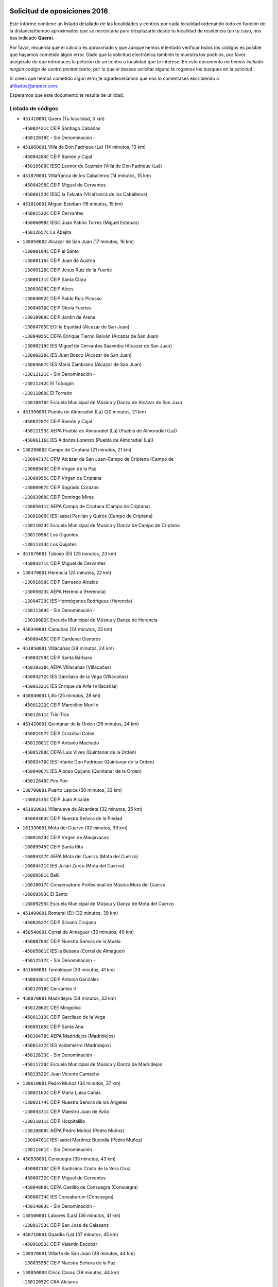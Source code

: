

.. image:: logo.png
   :align: center

Solicitud de oposiciones 2016
======================================================

  
  
Este informe contiene un listado detallado de las localidades y centros por cada
localidad ordenando todo en función de la distancia/tiempo aproximados que se
necesitaría para desplazarte desde tu localidad de residencia (en tu caso,
nos has indicado **Quero**).

Por favor, recuerda que el cálculo es aproximado y que aunque hemos
intentado verificar todos los códigos es posible que hayamos cometido algún
error. Dado que la solicitud electrónica también te muestra los pueblos, por
favor asegúrate de que introduces la petición de un centro o localidad que
te interese. En este documento
*no hemos incluido ningún codigo de centro penitenciario*, por lo que si deseas
solicitar alguno te rogamos los busques en la solicitud.

Si crees que hemos cometido algún error,te agradeceríamos que nos lo comentases
escribiendo a afiliados@anpecr.com.

Esperamos que este documento te resulte de utilidad.



Listado de códigos
-------------------


- ``451410001`` Quero  (Tu localidad, 0 km)

  -``45002421C`` CEIP Santiago Cabañas
    

  -``45012839C`` - Sin Denominación -
    

- ``451860001`` VIlla de Don Fadrique (La)  (14 minutos, 13 km)

  -``45004284C`` CEIP Ramón y Cajal
    

  -``45010508C`` IESO Leonor de Guzmán (VIlla de Don Fadrique (La))
    

- ``451870001`` VIllafranca de los Caballeros  (14 minutos, 15 km)

  -``45004296C`` CEIP Miguel de Cervantes
    

  -``45006153C`` IESO la Falcata (VIllafranca de los Caballeros)
    

- ``451010001`` Miguel Esteban  (16 minutos, 15 km)

  -``45001532C`` CEIP Cervantes
    

  -``45006098C`` IESO Juan Patiño Torres (Miguel Esteban)
    

  -``45012657C`` La Abejita
    

- ``130050002`` Alcazar de San Juan  (17 minutos, 16 km)

  -``13000104C`` CEIP el Santo
    

  -``13000116C`` CEIP Juan de Austria
    

  -``13000128C`` CEIP Jesús Ruiz de la Fuente
    

  -``13000131C`` CEIP Santa Clara
    

  -``13003828C`` CEIP Alces
    

  -``13004092C`` CEIP Pablo Ruiz Picasso
    

  -``13004870C`` CEIP Gloria Fuertes
    

  -``13010900C`` CEIP Jardín de Arena
    

  -``13004705C`` EOI la Equidad (Alcazar de San Juan)
    

  -``13004055C`` CEPA Enrique Tierno Galván (Alcazar de San Juan)
    

  -``13000219C`` IES Miguel de Cervantes Saavedra (Alcazar de San Juan)
    

  -``13000220C`` IES Juan Bosco (Alcazar de San Juan)
    

  -``13004687C`` IES María Zambrano (Alcazar de San Juan)
    

  -``13012121C`` - Sin Denominación -
    

  -``13011242C`` El Tobogán
    

  -``13011060C`` El Torreón
    

  -``13010870C`` Escuela Municipal de Música y Danza de Alcázar de San Juan
    

- ``451350001`` Puebla de Almoradiel (La)  (20 minutos, 21 km)

  -``45002287C`` CEIP Ramón y Cajal
    

  -``45012153C`` AEPA Puebla de Almoradiel (La) (Puebla de Almoradiel (La))
    

  -``45006116C`` IES Aldonza Lorenzo (Puebla de Almoradiel (La))
    

- ``130280002`` Campo de Criptana  (21 minutos, 21 km)

  -``13004717C`` CPM Alcázar de San Juan-Campo de Criptana (Campo de
    

  -``13000943C`` CEIP Virgen de la Paz
    

  -``13000955C`` CEIP Virgen de Criptana
    

  -``13000967C`` CEIP Sagrado Corazón
    

  -``13003968C`` CEIP Domingo Miras
    

  -``13005011C`` AEPA Campo de Criptana (Campo de Criptana)
    

  -``13001005C`` IES Isabel Perillán y Quirós (Campo de Criptana)
    

  -``13011023C`` Escuela Municipal de Musica y Danza de Campo de Criptana
    

  -``13011096C`` Los Gigantes
    

  -``13011333C`` Los Quijotes
    

- ``451670001`` Toboso (El)  (23 minutos, 23 km)

  -``45003371C`` CEIP Miguel de Cervantes
    

- ``130470001`` Herencia  (24 minutos, 22 km)

  -``13001698C`` CEIP Carrasco Alcalde
    

  -``13005023C`` AEPA Herencia (Herencia)
    

  -``13004729C`` IES Hermógenes Rodríguez (Herencia)
    

  -``13011369C`` - Sin Denominación -
    

  -``13010882C`` Escuela Municipal de Música y Danza de Herencia
    

- ``450340001`` Camuñas  (24 minutos, 23 km)

  -``45000485C`` CEIP Cardenal Cisneros
    

- ``451850001`` VIllacañas  (24 minutos, 24 km)

  -``45004259C`` CEIP Santa Bárbara
    

  -``45010338C`` AEPA VIllacañas (VIllacañas)
    

  -``45004272C`` IES Garcilaso de la Vega (VIllacañas)
    

  -``45005321C`` IES Enrique de Arfe (VIllacañas)
    

- ``450840001`` Lillo  (25 minutos, 28 km)

  -``45001222C`` CEIP Marcelino Murillo
    

  -``45012611C`` Tris-Tras
    

- ``451420001`` Quintanar de la Orden  (26 minutos, 24 km)

  -``45002457C`` CEIP Cristóbal Colón
    

  -``45012001C`` CEIP Antonio Machado
    

  -``45005288C`` CEPA Luis VIves (Quintanar de la Orden)
    

  -``45002470C`` IES Infante Don Fadrique (Quintanar de la Orden)
    

  -``45004867C`` IES Alonso Quijano (Quintanar de la Orden)
    

  -``45012840C`` Pim Pon
    

- ``130700001`` Puerto Lapice  (30 minutos, 33 km)

  -``13002435C`` CEIP Juan Alcaide
    

- ``451920001`` VIllanueva de Alcardete  (32 minutos, 35 km)

  -``45004363C`` CEIP Nuestra Señora de la Piedad
    

- ``161330001`` Mota del Cuervo  (32 minutos, 39 km)

  -``16001624C`` CEIP Virgen de Manjavacas
    

  -``16009945C`` CEIP Santa Rita
    

  -``16004327C`` AEPA Mota del Cuervo (Mota del Cuervo)
    

  -``16004431C`` IES Julián Zarco (Mota del Cuervo)
    

  -``16009581C`` Balú
    

  -``16010017C`` Conservatorio Profesional de Música Mota del Cuervo
    

  -``16009593C`` El Santo
    

  -``16009295C`` Escuela Municipal de Música y Danza de Mota del Cuervo
    

- ``451490001`` Romeral (El)  (32 minutos, 39 km)

  -``45002627C`` CEIP Silvano Cirujano
    

- ``450540001`` Corral de Almaguer  (33 minutos, 40 km)

  -``45000783C`` CEIP Nuestra Señora de la Muela
    

  -``45005801C`` IES la Besana (Corral de Almaguer)
    

  -``45012517C`` - Sin Denominación -
    

- ``451660001`` Tembleque  (33 minutos, 41 km)

  -``45003361C`` CEIP Antonia González
    

  -``45012918C`` Cervantes II
    

- ``450870001`` Madridejos  (34 minutos, 33 km)

  -``45012062C`` CEE Mingoliva
    

  -``45001313C`` CEIP Garcilaso de la Vega
    

  -``45005185C`` CEIP Santa Ana
    

  -``45010478C`` AEPA Madridejos (Madridejos)
    

  -``45001337C`` IES Valdehierro (Madridejos)
    

  -``45012633C`` - Sin Denominación -
    

  -``45011720C`` Escuela Municipal de Música y Danza de Madridejos
    

  -``45013522C`` Juan Vicente Camacho
    

- ``130610001`` Pedro Muñoz  (34 minutos, 37 km)

  -``13002162C`` CEIP María Luisa Cañas
    

  -``13002174C`` CEIP Nuestra Señora de los Ángeles
    

  -``13004331C`` CEIP Maestro Juan de Ávila
    

  -``13011011C`` CEIP Hospitalillo
    

  -``13010808C`` AEPA Pedro Muñoz (Pedro Muñoz)
    

  -``13004781C`` IES Isabel Martínez Buendía (Pedro Muñoz)
    

  -``13011461C`` - Sin Denominación -
    

- ``450530001`` Consuegra  (35 minutos, 43 km)

  -``45000710C`` CEIP Santísimo Cristo de la Vera Cruz
    

  -``45000722C`` CEIP Miguel de Cervantes
    

  -``45004880C`` CEPA Castillo de Consuegra (Consuegra)
    

  -``45000734C`` IES Consaburum (Consuegra)
    

  -``45014083C`` - Sin Denominación -
    

- ``130500001`` Labores (Las)  (36 minutos, 41 km)

  -``13001753C`` CEIP San José de Calasanz
    

- ``450710001`` Guardia (La)  (37 minutos, 45 km)

  -``45001052C`` CEIP Valentín Escobar
    

- ``130970001`` VIllarta de San Juan  (38 minutos, 44 km)

  -``13003555C`` CEIP Nuestra Señora de la Paz
    

- ``130050003`` Cinco Casas  (39 minutos, 44 km)

  -``13012052C`` CRA Alciares
    

- ``162490001`` VIllamayor de Santiago  (40 minutos, 47 km)

  -``16002781C`` CEIP Gúzquez
    

  -``16004364C`` AEPA VIllamayor de Santiago (VIllamayor de Santiago)
    

  -``16004510C`` IESO Ítaca (VIllamayor de Santiago)
    

- ``130820002`` Tomelloso  (40 minutos, 49 km)

  -``13004080C`` CEE Ponce de León
    

  -``13003038C`` CEIP Miguel de Cervantes
    

  -``13003041C`` CEIP José María del Moral
    

  -``13003051C`` CEIP Carmelo Cortés
    

  -``13003075C`` CEIP Doña Crisanta
    

  -``13003087C`` CEIP José Antonio
    

  -``13003762C`` CEIP San José de Calasanz
    

  -``13003981C`` CEIP Embajadores
    

  -``13003993C`` CEIP San Isidro
    

  -``13004109C`` CEIP San Antonio
    

  -``13004328C`` CEIP Almirante Topete
    

  -``13004948C`` CEIP Virgen de las Viñas
    

  -``13009478C`` CEIP Felix Grande
    

  -``13004122C`` EA Antonio López (Tomelloso)
    

  -``13004742C`` EOI Mar de VIñas (Tomelloso)
    

  -``13004559C`` CEPA Simienza (Tomelloso)
    

  -``13003129C`` IES Eladio Cabañero (Tomelloso)
    

  -``13003130C`` IES Francisco García Pavón (Tomelloso)
    

  -``13004821C`` IES Airén (Tomelloso)
    

  -``13005345C`` IES Alto Guadiana (Tomelloso)
    

  -``13004419C`` Conservatorio Municipal de Música
    

  -``13011199C`` Dulcinea
    

  -``13012027C`` Lorencete
    

  -``13011515C`` Mediodía
    

- ``130180001`` Arenas de San Juan  (41 minutos, 47 km)

  -``13000694C`` CEIP San Bernabé
    

- ``161000001`` Hinojosos (Los)  (42 minutos, 48 km)

  -``16009362C`` CRA Airén
    

- ``161530001`` Pedernoso (El)  (42 minutos, 53 km)

  -``16001821C`` CEIP Juan Gualberto Avilés
    

- ``450270001`` Cabezamesada  (42 minutos, 53 km)

  -``45000394C`` CEIP Alonso de Cárdenas
    

- ``451750001`` Turleque  (42 minutos, 54 km)

  -``45004119C`` CEIP Fernán González
    

- ``451770001`` Urda  (43 minutos, 57 km)

  -``45004132C`` CEIP Santo Cristo
    

  -``45012979C`` Blasa Ruíz
    

- ``139040001`` Llanos del Caudillo  (44 minutos, 52 km)

  -``13003749C`` CEIP el Oasis
    

- ``160330001`` Belmonte  (44 minutos, 56 km)

  -``16000280C`` CEIP Fray Luis de León
    

  -``16004406C`` IES San Juan del Castillo (Belmonte)
    

  -``16009830C`` La Lengua de las Mariposas
    

- ``450590001`` Dosbarrios  (44 minutos, 63 km)

  -``45000862C`` CEIP San Isidro Labrador
    

  -``45014034C`` Garabatos
    

- ``161540001`` Pedroñeras (Las)  (45 minutos, 61 km)

  -``16001831C`` CEIP Adolfo Martínez Chicano
    

  -``16004297C`` AEPA Pedroñeras (Las) (Pedroñeras (Las))
    

  -``16004066C`` IES Fray Luis de León (Pedroñeras (Las))
    

- ``130960001`` VIllarrubia de los Ojos  (47 minutos, 52 km)

  -``13003521C`` CEIP Rufino Blanco
    

  -``13003658C`` CEIP Virgen de la Sierra
    

  -``13005060C`` AEPA VIllarrubia de los Ojos (VIllarrubia de los Ojos)
    

  -``13004900C`` IES Guadiana (VIllarrubia de los Ojos)
    

- ``161240001`` Mesas (Las)  (47 minutos, 57 km)

  -``16001533C`` CEIP Hermanos Amorós Fernández
    

  -``16004303C`` AEPA Mesas (Las) (Mesas (Las))
    

  -``16009970C`` IESO Mesas (Las) (Mesas (Las))
    

- ``450780001`` Huerta de Valdecarabanos  (47 minutos, 61 km)

  -``45001121C`` CEIP Virgen del Rosario de Pastores
    

  -``45012578C`` Garabatos
    

- ``451930001`` VIllanueva de Bogas  (47 minutos, 61 km)

  -``45004375C`` CEIP Santa Ana
    

- ``130190001`` Argamasilla de Alba  (48 minutos, 58 km)

  -``13000700C`` CEIP Divino Maestro
    

  -``13000712C`` CEIP Nuestra Señora de Peñarroya
    

  -``13003831C`` CEIP Azorín
    

  -``13005151C`` AEPA Argamasilla de Alba (Argamasilla de Alba)
    

  -``13005278C`` IES VIcente Cano (Argamasilla de Alba)
    

  -``13011308C`` Alba
    

- ``451980001`` VIllatobas  (49 minutos, 50 km)

  -``45004454C`` CEIP Sagrado Corazón de Jesús
    

- ``451060001`` Mora  (49 minutos, 66 km)

  -``45001623C`` CEIP José Ramón Villa
    

  -``45001672C`` CEIP Fernando Martín
    

  -``45010466C`` AEPA Mora (Mora)
    

  -``45006220C`` IES Peñas Negras (Mora)
    

  -``45012670C`` - Sin Denominación -
    

  -``45012682C`` - Sin Denominación -
    

- ``450900001`` Manzaneque  (49 minutos, 73 km)

  -``45001398C`` CEIP Álvarez de Toledo
    

  -``45012645C`` - Sin Denominación -
    

- ``161060001`` Horcajo de Santiago  (50 minutos, 62 km)

  -``16001314C`` CEIP José Montalvo
    

  -``16004352C`` AEPA Horcajo de Santiago (Horcajo de Santiago)
    

  -``16004492C`` IES Orden de Santiago (Horcajo de Santiago)
    

  -``16009544C`` Hervás y Panduro
    

- ``162430002`` VIllaescusa de Haro  (50 minutos, 62 km)

  -``16004145C`` CRA Alonso Quijano
    

- ``451210001`` Ocaña  (51 minutos, 73 km)

  -``45002020C`` CEIP San José de Calasanz
    

  -``45012177C`` CEIP Pastor Poeta
    

  -``45005631C`` CEPA Gutierre de Cárdenas (Ocaña)
    

  -``45004685C`` IES Alonso de Ercilla (Ocaña)
    

  -``45004791C`` IES Miguel Hernández (Ocaña)
    

  -``45013731C`` - Sin Denominación -
    

  -``45012232C`` Mesa de Ocaña
    

- ``452020001`` Yepes  (52 minutos, 67 km)

  -``45004557C`` CEIP Rafael García Valiño
    

  -``45006177C`` IES Carpetania (Yepes)
    

  -``45013078C`` Fuentearriba
    

- ``451900001`` VIllaminaya  (52 minutos, 81 km)

  -``45004338C`` CEIP Santo Domingo de Silos
    

- ``130780001`` Socuellamos  (53 minutos, 56 km)

  -``13002873C`` CEIP Gerardo Martínez
    

  -``13002885C`` CEIP el Coso
    

  -``13004316C`` CEIP Carmen Arias
    

  -``13005163C`` AEPA Socuellamos (Socuellamos)
    

  -``13002903C`` IES Fernando de Mena (Socuellamos)
    

  -``13011497C`` Arco Iris
    

- ``130530003`` Manzanares  (53 minutos, 64 km)

  -``13001923C`` CEIP Divina Pastora
    

  -``13001935C`` CEIP Altagracia
    

  -``13003853C`` CEIP la Candelaria
    

  -``13004390C`` CEIP Enrique Tierno Galván
    

  -``13004079C`` CEPA San Blas (Manzanares)
    

  -``13001984C`` IES Pedro Álvarez Sotomayor (Manzanares)
    

  -``13003798C`` IES Azuer (Manzanares)
    

  -``13011400C`` - Sin Denominación -
    

  -``13009594C`` Guillermo Calero
    

  -``13011151C`` La Ínsula
    

- ``450940001`` Mascaraque  (53 minutos, 70 km)

  -``45001441C`` CEIP Juan de Padilla
    

- ``452000005`` Yebenes (Los)  (53 minutos, 71 km)

  -``45004478C`` CEIP San José de Calasanz
    

  -``45012050C`` AEPA Yebenes (Los) (Yebenes (Los))
    

  -``45005689C`` IES Guadalerzas (Yebenes (Los))
    

- ``451150001`` Noblejas  (53 minutos, 74 km)

  -``45001908C`` CEIP Santísimo Cristo de las Injurias
    

  -``45012037C`` AEPA Noblejas (Noblejas)
    

  -``45012712C`` Rosa Sensat
    

- ``451240002`` Orgaz  (54 minutos, 80 km)

  -``45002093C`` CEIP Conde de Orgaz
    

  -``45013662C`` Escuela Municipal de Música de Orgaz
    

  -``45012761C`` Nube de Algodón
    

- ``451970001`` VIllasequilla  (55 minutos, 70 km)

  -``45004442C`` CEIP San Isidro Labrador
    

- ``160860001`` Fuente de Pedro Naharro  (55 minutos, 72 km)

  -``16004182C`` CRA Retama
    

  -``16009891C`` Rosa León
    

- ``161710001`` Provencio (El)  (55 minutos, 74 km)

  -``16001995C`` CEIP Infanta Cristina
    

  -``16009416C`` AEPA Provencio (El) (Provencio (El))
    

  -``16009283C`` IESO Tomás de la Fuente Jurado (Provencio (El))
    

- ``451950001`` VIllarrubia de Santiago  (58 minutos, 62 km)

  -``45004399C`` CEIP Nuestra Señora del Castellar
    

- ``130540001`` Membrilla  (58 minutos, 67 km)

  -``13001996C`` CEIP Virgen del Espino
    

  -``13002009C`` CEIP San José de Calasanz
    

  -``13005102C`` AEPA Membrilla (Membrilla)
    

  -``13005291C`` IES Marmaria (Membrilla)
    

  -``13011412C`` Lope de Vega
    

- ``130440003`` Fuente el Fresno  (58 minutos, 68 km)

  -``13001650C`` CEIP Miguel Delibes
    

  -``13012180C`` Mundo Infantil
    

- ``161860001`` Saelices  (58 minutos, 73 km)

  -``16009386C`` CRA Segóbriga
    

- ``451910001`` VIllamuelas  (58 minutos, 74 km)

  -``45004341C`` CEIP Santa María Magdalena
    

- ``450120001`` Almonacid de Toledo  (58 minutos, 76 km)

  -``45000187C`` CEIP Virgen de la Oliva
    

- ``450920001`` Marjaliza  (58 minutos, 76 km)

  -``45006037C`` CEIP San Juan
    

- ``130870002`` Consolacion  (58 minutos, 84 km)

  -``13003348C`` CEIP Virgen de Consolación
    

- ``450500001`` Ciruelos  (58 minutos, 88 km)

  -``45000679C`` CEIP Santísimo Cristo de la Misericordia
    

- ``451070001`` Nambroca  (59 minutos, 92 km)

  -``45001726C`` CEIP la Fuente
    

  -``45012694C`` - Sin Denominación -
    

- ``130390001`` Daimiel  (1h, 69 km)

  -``13001479C`` CEIP San Isidro
    

  -``13001480C`` CEIP Infante Don Felipe
    

  -``13001492C`` CEIP la Espinosa
    

  -``13004572C`` CEIP Calatrava
    

  -``13004663C`` CEIP Albuera
    

  -``13004641C`` CEPA Miguel de Cervantes (Daimiel)
    

  -``13001595C`` IES Ojos del Guadiana (Daimiel)
    

  -``13003737C`` IES Juan D&#39;Opazo (Daimiel)
    

  -``13009508C`` Escuela Municipal de Música y Danza de Daimiel
    

  -``13011126C`` Sancho
    

  -``13011138C`` Virgen de las Cruces
    

- ``451560001`` Santa Cruz de la Zarza  (1h, 70 km)

  -``45002721C`` CEIP Eduardo Palomo Rodríguez
    

  -``45006190C`` IESO Velsinia (Santa Cruz de la Zarza)
    

  -``45012864C`` - Sin Denominación -
    

- ``160070001`` Alberca de Zancara (La)  (1h, 78 km)

  -``16004111C`` CRA Jorge Manrique
    

- ``451230001`` Ontigola  (1h, 83 km)

  -``45002056C`` CEIP Virgen del Rosario
    

  -``45013819C`` - Sin Denominación -
    

- ``451630002`` Sonseca  (1h, 91 km)

  -``45002883C`` CEIP San Juan Evangelista
    

  -``45012074C`` CEIP Peñamiel
    

  -``45005926C`` CEPA Cum Laude (Sonseca)
    

  -``45005355C`` IES la Sisla (Sonseca)
    

  -``45012891C`` Arco Iris
    

  -``45010351C`` Escuela Municipal de Música y Danza de Sonseca
    

  -``45012244C`` Virgen de la Salud
    

- ``161900002`` San Clemente  (1h 1min, 89 km)

  -``16002151C`` CEIP Rafael López de Haro
    

  -``16004340C`` CEPA Campos del Záncara (San Clemente)
    

  -``16002173C`` IES Diego Torrente Pérez (San Clemente)
    

  -``16009647C`` - Sin Denominación -
    

- ``450230001`` Burguillos de Toledo  (1h 1min, 99 km)

  -``45000357C`` CEIP Victorio Macho
    

  -``45013625C`` La Campana
    

- ``130790001`` Solana (La)  (1h 2min, 86 km)

  -``13002927C`` CEIP Sagrado Corazón
    

  -``13002939C`` CEIP Romero Peña
    

  -``13002940C`` CEIP el Santo
    

  -``13004833C`` CEIP el Humilladero
    

  -``13004894C`` CEIP Javier Paulino Pérez
    

  -``13010912C`` CEIP la Moheda
    

  -``13011001C`` CEIP Federico Romero
    

  -``13002976C`` IES Modesto Navarro (Solana (La))
    

  -``13010924C`` IES Clara Campoamor (Solana (La))
    

- ``130830001`` Torralba de Calatrava  (1h 3min, 84 km)

  -``13003142C`` CEIP Cristo del Consuelo
    

  -``13011527C`` El Arca de los Sueños
    

  -``13012040C`` Escuela de Música de Torralba de Calatrava
    

- ``450010001`` Ajofrin  (1h 3min, 94 km)

  -``45000011C`` CEIP Jacinto Guerrero
    

  -``45012335C`` La Casa de los Duendes
    

- ``450520001`` Cobisa  (1h 3min, 101 km)

  -``45000692C`` CEIP Cardenal Tavera
    

  -``45011793C`` CEIP Gloria Fuertes
    

  -``45013601C`` Escuela Municipal de Música y Danza de Cobisa
    

  -``45012499C`` Los Cotos
    

- ``169010001`` Carrascosa del Campo  (1h 4min, 89 km)

  -``16004376C`` AEPA Carrascosa del Campo (Carrascosa del Campo)
    

- ``451610004`` Seseña Nuevo  (1h 4min, 98 km)

  -``45002810C`` CEIP Fernando de Rojas
    

  -``45010363C`` CEIP Gloria Fuertes
    

  -``45011951C`` CEIP el Quiñón
    

  -``45010399C`` CEPA Seseña Nuevo (Seseña Nuevo)
    

  -``45012876C`` Burbujas
    

- ``130520003`` Malagon  (1h 5min, 79 km)

  -``13001790C`` CEIP Cañada Real
    

  -``13001819C`` CEIP Santa Teresa
    

  -``13005035C`` AEPA Malagon (Malagon)
    

  -``13004730C`` IES Estados del Duque (Malagon)
    

  -``13011141C`` Santa Teresa de Jesús
    

- ``020810003`` VIllarrobledo  (1h 5min, 95 km)

  -``02003065C`` CEIP Don Francisco Giner de los Ríos
    

  -``02003077C`` CEIP Graciano Atienza
    

  -``02003089C`` CEIP Jiménez de Córdoba
    

  -``02003090C`` CEIP Virrey Morcillo
    

  -``02003132C`` CEIP Virgen de la Caridad
    

  -``02004291C`` CEIP Diego Requena
    

  -``02008968C`` CEIP Barranco Cafetero
    

  -``02004471C`` EOI Menéndez Pelayo (VIllarrobledo)
    

  -``02003880C`` CEPA Alonso Quijano (VIllarrobledo)
    

  -``02003120C`` IES VIrrey Morcillo (VIllarrobledo)
    

  -``02003651C`` IES Octavio Cuartero (VIllarrobledo)
    

  -``02005189C`` IES Cencibel (VIllarrobledo)
    

  -``02008439C`` UO CP Francisco Giner de los Rios
    

- ``020480001`` Minaya  (1h 5min, 100 km)

  -``02002255C`` CEIP Diego Ciller Montoya
    

  -``02009341C`` Garabatos
    

- ``160610001`` Casas de Fernando Alonso  (1h 5min, 100 km)

  -``16004170C`` CRA Tomás y Valiente
    

- ``450960002`` Mazarambroz  (1h 6min, 96 km)

  -``45001477C`` CEIP Nuestra Señora del Sagrario
    

- ``130740001`` San Carlos del Valle  (1h 6min, 97 km)

  -``13002824C`` CEIP San Juan Bosco
    

- ``130870001`` Valdepeñas  (1h 6min, 100 km)

  -``13010948C`` CEE María Luisa Navarro Margati
    

  -``13003211C`` CEIP Jesús Baeza
    

  -``13003221C`` CEIP Lorenzo Medina
    

  -``13003233C`` CEIP Jesús Castillo
    

  -``13003245C`` CEIP Lucero
    

  -``13003257C`` CEIP Luis Palacios
    

  -``13004006C`` CEIP Maestro Juan Alcaide
    

  -``13004845C`` EOI Ciudad de Valdepeñas (Valdepeñas)
    

  -``13004225C`` CEPA Francisco de Quevedo (Valdepeñas)
    

  -``13003324C`` IES Bernardo de Balbuena (Valdepeñas)
    

  -``13003336C`` IES Gregorio Prieto (Valdepeñas)
    

  -``13004766C`` IES Francisco Nieva (Valdepeñas)
    

  -``13011552C`` Cachiporro
    

  -``13011205C`` Cervantes
    

  -``13009533C`` Ignacio Morales Nieva
    

  -``13011217C`` Virgen de la Consolación
    

- ``451680001`` Toledo  (1h 6min, 105 km)

  -``45005574C`` CEE Ciudad de Toledo
    

  -``45005011C`` CPM Jacinto Guerrero (Toledo)
    

  -``45003383C`` CEIP la Candelaria
    

  -``45003401C`` CEIP Ángel del Alcázar
    

  -``45003644C`` CEIP Fábrica de Armas
    

  -``45003668C`` CEIP Santa Teresa
    

  -``45003929C`` CEIP Jaime de Foxa
    

  -``45003942C`` CEIP Alfonso Vi
    

  -``45004806C`` CEIP Garcilaso de la Vega
    

  -``45004818C`` CEIP Gómez Manrique
    

  -``45004843C`` CEIP Ciudad de Nara
    

  -``45004892C`` CEIP San Lucas y María
    

  -``45004971C`` CEIP Juan de Padilla
    

  -``45005203C`` CEIP Escultor Alberto Sánchez
    

  -``45005239C`` CEIP Gregorio Marañón
    

  -``45005318C`` CEIP Ciudad de Aquisgrán
    

  -``45010296C`` CEIP Europa
    

  -``45010302C`` CEIP Valparaíso
    

  -``45003930C`` EA Toledo (Toledo)
    

  -``45005483C`` EOI Raimundo de Toledo (Toledo)
    

  -``45004946C`` CEPA Gustavo Adolfo Bécquer (Toledo)
    

  -``45005641C`` CEPA Polígono (Toledo)
    

  -``45003796C`` IES Universidad Laboral (Toledo)
    

  -``45003863C`` IES el Greco (Toledo)
    

  -``45003875C`` IES Azarquiel (Toledo)
    

  -``45004752C`` IES Alfonso X el Sabio (Toledo)
    

  -``45004909C`` IES Juanelo Turriano (Toledo)
    

  -``45005240C`` IES Sefarad (Toledo)
    

  -``45005562C`` IES Carlos III (Toledo)
    

  -``45006301C`` IES María Pacheco (Toledo)
    

  -``45006311C`` IESO Princesa Galiana (Toledo)
    

  -``45600235C`` Academia de Infanteria de Toledo
    

  -``45013765C`` - Sin Denominación -
    

  -``45500007C`` Academia de Infantería
    

  -``45013790C`` Ana María Matute
    

  -``45012931C`` Ángel de la Guarda
    

  -``45012281C`` Castilla-La Mancha
    

  -``45012293C`` Cristo de la Vega
    

  -``45005847C`` Diego Ortiz
    

  -``45012301C`` El Olivo
    

  -``45013935C`` Gloria Fuertes
    

  -``45012311C`` La Cigarra
    

- ``451710001`` Torre de Esteban Hambran (La)  (1h 6min, 105 km)

  -``45004016C`` CEIP Juan Aguado
    

- ``450140001`` Añover de Tajo  (1h 7min, 84 km)

  -``45000230C`` CEIP Conde de Mayalde
    

  -``45006049C`` IES San Blas (Añover de Tajo)
    

  -``45012359C`` - Sin Denominación -
    

  -``45013881C`` Puliditos
    

- ``130310001`` Carrion de Calatrava  (1h 7min, 92 km)

  -``13001030C`` CEIP Nuestra Señora de la Encarnación
    

  -``13011345C`` Clara Campoamor
    

- ``450160001`` Arges  (1h 7min, 105 km)

  -``45000278C`` CEIP Tirso de Molina
    

  -``45011781C`` CEIP Miguel de Cervantes
    

  -``45012360C`` Ángel de la Guarda
    

  -``45013595C`` San Isidro Labrador
    

- ``162030001`` Tarancon  (1h 8min, 84 km)

  -``16002321C`` CEIP Duque de Riánsares
    

  -``16004443C`` CEIP Gloria Fuertes
    

  -``16003657C`` CEPA Altomira (Tarancon)
    

  -``16004534C`` IES la Hontanilla (Tarancon)
    

  -``16009453C`` Nuestra Señora de Riansares
    

  -``16009660C`` San Isidro
    

  -``16009672C`` Santa Quiteria
    

- ``130230001`` Bolaños de Calatrava  (1h 8min, 90 km)

  -``13000803C`` CEIP Fernando III el Santo
    

  -``13000815C`` CEIP Arzobispo Calzado
    

  -``13003786C`` CEIP Virgen del Monte
    

  -``13004936C`` CEIP Molino de Viento
    

  -``13010821C`` AEPA Bolaños de Calatrava (Bolaños de Calatrava)
    

  -``13004778C`` IES Berenguela de Castilla (Bolaños de Calatrava)
    

  -``13011084C`` El Castillo
    

  -``13011977C`` Mundo Mágico
    

- ``451610003`` Seseña  (1h 8min, 101 km)

  -``45002809C`` CEIP Gabriel Uriarte
    

  -``45010442C`` CEIP Sisius
    

  -``45011823C`` CEIP Juan Carlos I
    

  -``45005677C`` IES Margarita Salas (Seseña)
    

  -``45006244C`` IES las Salinas (Seseña)
    

  -``45012888C`` Pequeñines
    

- ``020570002`` Ossa de Montiel  (1h 9min, 84 km)

  -``02002462C`` CEIP Enriqueta Sánchez
    

  -``02008853C`` AEPA Ossa de Montiel (Ossa de Montiel)
    

  -``02005153C`` IESO Belerma (Ossa de Montiel)
    

  -``02009407C`` - Sin Denominación -
    

- ``451960002`` VIllaseca de la Sagra  (1h 9min, 92 km)

  -``45004429C`` CEIP Virgen de las Angustias
    

- ``450210001`` Borox  (1h 9min, 100 km)

  -``45000321C`` CEIP Nuestra Señora de la Salud
    

- ``450190003`` Perdices (Las)  (1h 9min, 110 km)

  -``45011771C`` CEIP Pintor Tomás Camarero
    

- ``161980001`` Sisante  (1h 10min, 106 km)

  -``16002264C`` CEIP Fernández Turégano
    

  -``16004418C`` IESO Camino Romano (Sisante)
    

  -``16009659C`` La Colmena
    

- ``450830001`` Layos  (1h 10min, 108 km)

  -``45001210C`` CEIP María Magdalena
    

- ``451020002`` Mocejon  (1h 11min, 90 km)

  -``45001544C`` CEIP Miguel de Cervantes
    

  -``45012049C`` AEPA Mocejon (Mocejon)
    

  -``45012669C`` La Oca
    

- ``130560001`` Miguelturra  (1h 11min, 98 km)

  -``13002061C`` CEIP el Pradillo
    

  -``13002071C`` CEIP Santísimo Cristo de la Misericordia
    

  -``13004973C`` CEIP Benito Pérez Galdós
    

  -``13009521C`` CEIP Clara Campoamor
    

  -``13005047C`` AEPA Miguelturra (Miguelturra)
    

  -``13004808C`` IES Campo de Calatrava (Miguelturra)
    

  -``13011424C`` - Sin Denominación -
    

  -``13011606C`` Escuela Municipal de Música de Miguelturra
    

  -``13012118C`` Municipal Nº 2
    

- ``450700001`` Guadamur  (1h 11min, 112 km)

  -``45001040C`` CEIP Nuestra Señora de la Natividad
    

  -``45012554C`` La Casita de Elia
    

- ``451220001`` Olias del Rey  (1h 11min, 113 km)

  -``45002044C`` CEIP Pedro Melendo García
    

  -``45012748C`` Árbol Mágico
    

  -``45012751C`` Bosque de los Sueños
    

- ``161480001`` Palomares del Campo  (1h 12min, 94 km)

  -``16004121C`` CRA San José de Calasanz
    

- ``130660001`` Pozuelo de Calatrava  (1h 12min, 96 km)

  -``13002368C`` CEIP José María de la Fuente
    

  -``13005059C`` AEPA Pozuelo de Calatrava (Pozuelo de Calatrava)
    

- ``130340002`` Ciudad Real  (1h 12min, 100 km)

  -``13001224C`` CEE Puerta de Santa María
    

  -``13004341C`` CPM Marcos Redondo (Ciudad Real)
    

  -``13001078C`` CEIP Alcalde José Cruz Prado
    

  -``13001091C`` CEIP Pérez Molina
    

  -``13001108C`` CEIP Ciudad Jardín
    

  -``13001111C`` CEIP Ángel Andrade
    

  -``13001121C`` CEIP Dulcinea del Toboso
    

  -``13001157C`` CEIP José María de la Fuente
    

  -``13001169C`` CEIP Jorge Manrique
    

  -``13001170C`` CEIP Pío XII
    

  -``13001391C`` CEIP Carlos Eraña
    

  -``13003889C`` CEIP Miguel de Cervantes
    

  -``13003890C`` CEIP Juan Alcaide
    

  -``13004389C`` CEIP Carlos Vázquez
    

  -``13004444C`` CEIP Ferroviario
    

  -``13004651C`` CEIP Cristóbal Colón
    

  -``13004754C`` CEIP Santo Tomás de Villanueva Nº 16
    

  -``13004857C`` CEIP María de Pacheco
    

  -``13004882C`` CEIP Alcalde José Maestro
    

  -``13009466C`` CEIP Don Quijote
    

  -``13001406C`` EA Pedro Almodóvar (Ciudad Real)
    

  -``13004134C`` EOI Prado de Alarcos (Ciudad Real)
    

  -``13004067C`` CEPA Antonio Gala (Ciudad Real)
    

  -``13001327C`` IES Maestre de Calatrava (Ciudad Real)
    

  -``13001339C`` IES Maestro Juan de Ávila (Ciudad Real)
    

  -``13001340C`` IES Santa María de Alarcos (Ciudad Real)
    

  -``13003920C`` IES Hernán Pérez del Pulgar (Ciudad Real)
    

  -``13004456C`` IES Torreón del Alcázar (Ciudad Real)
    

  -``13004675C`` IES Atenea (Ciudad Real)
    

  -``13003683C`` Deleg Prov Educación Ciudad Real
    

  -``9555C`` Int. fuera provincia
    

  -``13010274C`` UO Ciudad Jardin
    

  -``45011707C`` UO CEE Ciudad de Toledo
    

  -``13011102C`` Alfonso X
    

  -``13011114C`` El Lirio
    

  -``13011370C`` La Flauta Mágica
    

  -``13011382C`` La Granja
    

- ``162690002`` VIllares del Saz  (1h 12min, 100 km)

  -``16004649C`` CRA el Quijote
    

  -``16004042C`` IES los Sauces (VIllares del Saz)
    

- ``130100001`` Alhambra  (1h 12min, 104 km)

  -``13000323C`` CEIP Nuestra Señora de Fátima
    

- ``020530001`` Munera  (1h 12min, 105 km)

  -``02002334C`` CEIP Cervantes
    

  -``02004914C`` AEPA Munera (Munera)
    

  -``02005131C`` IESO Bodas de Camacho (Munera)
    

  -``02009365C`` Sanchica
    

- ``020690001`` Roda (La)  (1h 12min, 113 km)

  -``02002711C`` CEIP José Antonio
    

  -``02002723C`` CEIP Juan Ramón Ramírez
    

  -``02002796C`` CEIP Tomás Navarro Tomás
    

  -``02004124C`` CEIP Miguel Hernández
    

  -``02010185C`` Eeoi de Roda (La) (Roda (La))
    

  -``02004793C`` AEPA Roda (La) (Roda (La))
    

  -``02002760C`` IES Doctor Alarcón Santón (Roda (La))
    

  -``02002784C`` IES Maestro Juan Rubio (Roda (La))
    

- ``450880001`` Magan  (1h 13min, 92 km)

  -``45001349C`` CEIP Santa Marina
    

  -``45013959C`` Soletes
    

- ``161020001`` Honrubia  (1h 13min, 103 km)

  -``16004561C`` CRA los Girasoles
    

- ``451330001`` Polan  (1h 13min, 114 km)

  -``45002241C`` CEIP José María Corcuera
    

  -``45012141C`` AEPA Polan (Polan)
    

  -``45012785C`` Arco Iris
    

- ``139020001`` Ruidera  (1h 14min, 88 km)

  -``13000736C`` CEIP Juan Aguilar Molina
    

- ``130640001`` Poblete  (1h 14min, 107 km)

  -``13002290C`` CEIP la Alameda
    

- ``450640001`` Esquivias  (1h 14min, 109 km)

  -``45000931C`` CEIP Miguel de Cervantes
    

  -``45011963C`` CEIP Catalina de Palacios
    

  -``45010387C`` IES Alonso Quijada (Esquivias)
    

  -``45012542C`` Sancho Panza
    

- ``130770001`` Santa Cruz de Mudela  (1h 14min, 118 km)

  -``13002851C`` CEIP Cervantes
    

  -``13010869C`` AEPA Santa Cruz de Mudela (Santa Cruz de Mudela)
    

  -``13005205C`` IES Máximo Laguna (Santa Cruz de Mudela)
    

  -``13011485C`` Gloria Fuertes
    

- ``452040001`` Yunclillos  (1h 14min, 122 km)

  -``45004594C`` CEIP Nuestra Señora de la Salud
    

- ``450020001`` Alameda de la Sagra  (1h 15min, 88 km)

  -``45000023C`` CEIP Nuestra Señora de la Asunción
    

  -``45012347C`` El Jardín de los Sueños
    

- ``130130001`` Almagro  (1h 15min, 99 km)

  -``13000402C`` CEIP Miguel de Cervantes Saavedra
    

  -``13000414C`` CEIP Diego de Almagro
    

  -``13004377C`` CEIP Paseo Viejo de la Florida
    

  -``13010811C`` AEPA Almagro (Almagro)
    

  -``13000451C`` IES Antonio Calvín (Almagro)
    

  -``13000475C`` IES Clavero Fernández de Córdoba (Almagro)
    

  -``13011072C`` La Comedia
    

  -``13011278C`` Marioneta
    

  -``13009569C`` Pablo Molina
    

- ``130580001`` Moral de Calatrava  (1h 15min, 101 km)

  -``13002113C`` CEIP Agustín Sanz
    

  -``13004869C`` CEIP Manuel Clemente
    

  -``13010985C`` AEPA Moral de Calatrava (Moral de Calatrava)
    

  -``13005311C`` IES Peñalba (Moral de Calatrava)
    

  -``13011451C`` - Sin Denominación -
    

- ``130100002`` Pozo de la Serna  (1h 15min, 105 km)

  -``13000335C`` CEIP Sagrado Corazón
    

- ``450190001`` Bargas  (1h 15min, 113 km)

  -``45000308C`` CEIP Santísimo Cristo de la Sala
    

  -``45005653C`` IES Julio Verne (Bargas)
    

  -``45012372C`` Gloria Fuertes
    

  -``45012384C`` Pinocho
    

- ``450250001`` Cabañas de la Sagra  (1h 16min, 121 km)

  -``45000370C`` CEIP San Isidro Labrador
    

  -``45013704C`` Gloria Fuertes
    

- ``160270001`` Barajas de Melo  (1h 17min, 101 km)

  -``16004248C`` CRA Fermín Caballero
    

  -``16009477C`` Virgen de la Vega
    

- ``161120005`` Huete  (1h 17min, 102 km)

  -``16004571C`` CRA Campos de la Alcarria
    

  -``16008679C`` AEPA Huete (Huete)
    

  -``16004509C`` IESO Ciudad de Luna (Huete)
    

  -``16009556C`` - Sin Denominación -
    

- ``451400001`` Pulgar  (1h 17min, 109 km)

  -``45002411C`` CEIP Nuestra Señora de la Blanca
    

  -``45012827C`` Pulgarcito
    

- ``452010001`` Yeles  (1h 17min, 113 km)

  -``45004533C`` CEIP San Antonio
    

  -``45013066C`` Rocinante
    

- ``130320001`` Carrizosa  (1h 17min, 114 km)

  -``13001054C`` CEIP Virgen del Salido
    

- ``452030001`` Yuncler  (1h 17min, 127 km)

  -``45004582C`` CEIP Remigio Laín
    

- ``130880001`` Valenzuela de Calatrava  (1h 18min, 105 km)

  -``13003361C`` CEIP Nuestra Señora del Rosario
    

- ``450550001`` Cuerva  (1h 18min, 112 km)

  -``45000795C`` CEIP Soledad Alonso Dorado
    

- ``160600002`` Casas de Benitez  (1h 18min, 115 km)

  -``16004601C`` CRA Molinos del Júcar
    

  -``16009490C`` Bambi
    

- ``451470001`` Rielves  (1h 18min, 126 km)

  -``45002551C`` CEIP Maximina Felisa Gómez Aguero
    

- ``451880001`` VIllaluenga de la Sagra  (1h 18min, 126 km)

  -``45004302C`` CEIP Juan Palarea
    

  -``45006165C`` IES Castillo del Águila (VIllaluenga de la Sagra)
    

- ``130340004`` Valverde  (1h 19min, 112 km)

  -``13001421C`` CEIP Alarcos
    

- ``451160001`` Noez  (1h 19min, 122 km)

  -``45001945C`` CEIP Santísimo Cristo de la Salud
    

- ``451890001`` VIllamiel de Toledo  (1h 19min, 122 km)

  -``45004326C`` CEIP Nuestra Señora de la Redonda
    

- ``450030001`` Albarreal de Tajo  (1h 19min, 125 km)

  -``45000035C`` CEIP Benjamín Escalonilla
    

- ``451450001`` Recas  (1h 19min, 126 km)

  -``45002536C`` CEIP Cesar Cabañas Caballero
    

  -``45012131C`` IES Arcipreste de Canales (Recas)
    

  -``45013728C`` Aserrín Aserrán
    

- ``020350001`` Gineta (La)  (1h 19min, 130 km)

  -``02001743C`` CEIP Mariano Munera
    

- ``451280001`` Pantoja  (1h 20min, 93 km)

  -``45002196C`` CEIP Marqueses de Manzanedo
    

  -``45012773C`` - Sin Denominación -
    

- ``130450001`` Granatula de Calatrava  (1h 20min, 108 km)

  -``13001662C`` CEIP Nuestra Señora Oreto y Zuqueca
    

- ``020190001`` Bonillo (El)  (1h 20min, 109 km)

  -``02001381C`` CEIP Antón Díaz
    

  -``02004896C`` AEPA Bonillo (El) (Bonillo (El))
    

  -``02004422C`` IES las Sabinas (Bonillo (El))
    

- ``130850001`` Torrenueva  (1h 20min, 116 km)

  -``13003181C`` CEIP Santiago el Mayor
    

  -``13011540C`` Nuestra Señora de la Cabeza
    

- ``130930001`` VIllanueva de los Infantes  (1h 20min, 117 km)

  -``13003440C`` CEIP Arqueólogo García Bellido
    

  -``13005175C`` CEPA Miguel de Cervantes (VIllanueva de los Infantes)
    

  -``13003464C`` IES Francisco de Quevedo (VIllanueva de los Infantes)
    

  -``13004018C`` IES Ramón Giraldo (VIllanueva de los Infantes)
    

- ``450320001`` Camarenilla  (1h 20min, 125 km)

  -``45000451C`` CEIP Nuestra Señora del Rosario
    

- ``450810008`` Señorio de Illescas (El)  (1h 20min, 125 km)

  -``45012190C`` CEIP el Greco
    

- ``020780001`` VIllalgordo del Júcar  (1h 20min, 126 km)

  -``02003016C`` CEIP San Roque
    

- ``452050001`` Yuncos  (1h 20min, 131 km)

  -``45004600C`` CEIP Nuestra Señora del Consuelo
    

  -``45010511C`` CEIP Guillermo Plaza
    

  -``45012104C`` CEIP Villa de Yuncos
    

  -``45006189C`` IES la Cañuela (Yuncos)
    

  -``45013492C`` Acuarela
    

- ``450510001`` Cobeja  (1h 21min, 95 km)

  -``45000680C`` CEIP San Juan Bautista
    

  -``45012487C`` Los Pitufitos
    

- ``130080001`` Alcubillas  (1h 21min, 114 km)

  -``13000301C`` CEIP Nuestra Señora del Rosario
    

- ``130160001`` Almuradiel  (1h 21min, 131 km)

  -``13000633C`` CEIP Santiago Apóstol
    

- ``451190001`` Numancia de la Sagra  (1h 22min, 109 km)

  -``45001970C`` CEIP Santísimo Cristo de la Misericordia
    

  -``45011872C`` IES Profesor Emilio Lledó (Numancia de la Sagra)
    

  -``45012736C`` Garabatos
    

- ``451740001`` Totanes  (1h 22min, 117 km)

  -``45004107C`` CEIP Inmaculada Concepción
    

- ``451820001`` Ventas Con Peña Aguilera (Las)  (1h 22min, 118 km)

  -``45004181C`` CEIP Nuestra Señora del Águila
    

- ``130350001`` Corral de Calatrava  (1h 22min, 119 km)

  -``13001431C`` CEIP Nuestra Señora de la Paz
    

- ``020430001`` Lezuza  (1h 22min, 121 km)

  -``02007851C`` CRA Camino de Aníbal
    

  -``02008956C`` AEPA Lezuza (Lezuza)
    

  -``02010033C`` - Sin Denominación -
    

- ``450770001`` Huecas  (1h 22min, 128 km)

  -``45001118C`` CEIP Gregorio Marañón
    

- ``450180001`` Barcience  (1h 22min, 130 km)

  -``45010405C`` CEIP Santa María la Blanca
    

- ``450850001`` Lominchar  (1h 22min, 133 km)

  -``45001234C`` CEIP Ramón y Cajal
    

  -``45012621C`` Aldea Pitufa
    

- ``451730001`` Torrijos  (1h 22min, 133 km)

  -``45004053C`` CEIP Villa de Torrijos
    

  -``45011835C`` CEIP Lazarillo de Tormes
    

  -``45005276C`` CEPA Teresa Enríquez (Torrijos)
    

  -``45004090C`` IES Alonso de Covarrubias (Torrijos)
    

  -``45005252C`` IES Juan de Padilla (Torrijos)
    

  -``45012323C`` Cristo de la Sangre
    

  -``45012220C`` Maestro Gómez de Agüero
    

  -``45012943C`` Pequeñines
    

- ``130340001`` Casas (Las)  (1h 23min, 108 km)

  -``13003774C`` CEIP Nuestra Señora del Rosario
    

- ``161910001`` San Lorenzo de la Parrilla  (1h 23min, 110 km)

  -``16004455C`` CRA Gloria Fuertes
    

- ``450810001`` Illescas  (1h 23min, 118 km)

  -``45001167C`` CEIP Martín Chico
    

  -``45005343C`` CEIP la Constitución
    

  -``45010454C`` CEIP Ilarcuris
    

  -``45011999C`` CEIP Clara Campoamor
    

  -``45005914C`` CEPA Pedro Gumiel (Illescas)
    

  -``45004788C`` IES Juan de Padilla (Illescas)
    

  -``45005987C`` IES Condestable Álvaro de Luna (Illescas)
    

  -``45012581C`` Canicas
    

  -``45012591C`` Truke
    

- ``450670001`` Galvez  (1h 23min, 128 km)

  -``45000989C`` CEIP San Juan de la Cruz
    

  -``45005975C`` IES Montes de Toledo (Galvez)
    

  -``45013716C`` Garbancito
    

- ``450980001`` Menasalbas  (1h 24min, 119 km)

  -``45001490C`` CEIP Nuestra Señora de Fátima
    

  -``45013753C`` Menapeques
    

- ``160660001`` Casasimarro  (1h 24min, 125 km)

  -``16000693C`` CEIP Luis de Mateo
    

  -``16004273C`` AEPA Casasimarro (Casasimarro)
    

  -``16009271C`` IESO Publio López Mondejar (Casasimarro)
    

  -``16009507C`` Arco Iris
    

  -``16009258C`` Escuela Municipal de Música y Danza de Casasimarro
    

- ``450150001`` Arcicollar  (1h 24min, 131 km)

  -``45000254C`` CEIP San Blas
    

- ``450240001`` Burujon  (1h 24min, 133 km)

  -``45000369C`` CEIP Juan XXIII
    

  -``45012402C`` - Sin Denominación -
    

- ``459010001`` Santo Domingo-Caudilla  (1h 24min, 138 km)

  -``45004144C`` CEIP Santa Ana
    

- ``451760001`` Ugena  (1h 25min, 129 km)

  -``45004120C`` CEIP Miguel de Cervantes
    

  -``45011847C`` CEIP Tres Torres
    

  -``45012955C`` Los Peques
    

- ``020150001`` Barrax  (1h 25min, 130 km)

  -``02001275C`` CEIP Benjamín Palencia
    

  -``02004811C`` AEPA Barrax (Barrax)
    

- ``130650002`` Porzuna  (1h 26min, 108 km)

  -``13002320C`` CEIP Nuestra Señora del Rosario
    

  -``13005084C`` AEPA Porzuna (Porzuna)
    

  -``13005199C`` IES Ribera del Bullaque (Porzuna)
    

  -``13011473C`` Caramelo
    

- ``130070001`` Alcolea de Calatrava  (1h 26min, 120 km)

  -``13000293C`` CEIP Tomasa Gallardo
    

  -``13005072C`` AEPA Alcolea de Calatrava (Alcolea de Calatrava)
    

  -``13012064C`` - Sin Denominación -
    

- ``162510004`` VIllanueva de la Jara  (1h 26min, 128 km)

  -``16002823C`` CEIP Hermenegildo Moreno
    

  -``16009982C`` IESO VIllanueva de la Jara (VIllanueva de la Jara)
    

- ``450660001`` Fuensalida  (1h 26min, 133 km)

  -``45000977C`` CEIP Tomás Romojaro
    

  -``45011801C`` CEIP Condes de Fuensalida
    

  -``45011719C`` AEPA Fuensalida (Fuensalida)
    

  -``45005665C`` IES Aldebarán (Fuensalida)
    

  -``45011914C`` Maestro Vicente Rodríguez
    

  -``45013534C`` Zapatitos
    

- ``450690001`` Gerindote  (1h 26min, 136 km)

  -``45001039C`` CEIP San José
    

- ``130980008`` VIso del Marques  (1h 26min, 137 km)

  -``13003634C`` CEIP Nuestra Señora del Valle
    

  -``13004791C`` IES los Batanes (VIso del Marques)
    

- ``162360001`` Valverde de Jucar  (1h 27min, 117 km)

  -``16004625C`` CRA Ribera del Júcar
    

  -``16009933C`` Villa de Valverde
    

- ``130220001`` Ballesteros de Calatrava  (1h 27min, 125 km)

  -``13000797C`` CEIP José María del Moral
    

- ``130090001`` Aldea del Rey  (1h 27min, 128 km)

  -``13000311C`` CEIP Maestro Navas
    

  -``13011254C`` El Parque
    

  -``13009557C`` Escuela Municipal de Música y Danza de Aldea del Rey
    

- ``130200001`` Argamasilla de Calatrava  (1h 27min, 133 km)

  -``13000748C`` CEIP Rodríguez Marín
    

  -``13000773C`` CEIP Virgen del Socorro
    

  -``13005138C`` AEPA Argamasilla de Calatrava (Argamasilla de Calatrava)
    

  -``13005281C`` IES Alonso Quijano (Argamasilla de Calatrava)
    

  -``13011311C`` Gloria Fuertes
    

- ``450310001`` Camarena  (1h 27min, 135 km)

  -``45000448C`` CEIP María del Mar
    

  -``45011975C`` CEIP Alonso Rodríguez
    

  -``45012128C`` IES Blas de Prado (Camarena)
    

  -``45012426C`` La Abeja Maya
    

- ``451360001`` Puebla de Montalban (La)  (1h 27min, 136 km)

  -``45002330C`` CEIP Fernando de Rojas
    

  -``45005941C`` AEPA Puebla de Montalban (La) (Puebla de Montalban (La))
    

  -``45004739C`` IES Juan de Lucena (Puebla de Montalban (La))
    

- ``161340001`` Motilla del Palancar  (1h 27min, 145 km)

  -``16001651C`` CEIP San Gil Abad
    

  -``16009994C`` Eeoi de Motilla del Palancar (Motilla del Palancar)
    

  -``16004251C`` CEPA Cervantes (Motilla del Palancar)
    

  -``16003463C`` IES Jorge Manrique (Motilla del Palancar)
    

  -``16009601C`` Inmaculada Concepción
    

- ``450470001`` Cedillo del Condado  (1h 28min, 112 km)

  -``45000631C`` CEIP Nuestra Señora de la Natividad
    

  -``45012463C`` Pompitas
    

- ``130370001`` Cozar  (1h 28min, 127 km)

  -``13001455C`` CEIP Santísimo Cristo de la Veracruz
    

- ``450380001`` Carranque  (1h 28min, 128 km)

  -``45000527C`` CEIP Guadarrama
    

  -``45012098C`` CEIP Villa de Materno
    

  -``45011859C`` IES Libertad (Carranque)
    

  -``45012438C`` Garabatos
    

- ``130910001`` VIllamayor de Calatrava  (1h 28min, 129 km)

  -``13003403C`` CEIP Inocente Martín
    

- ``451270001`` Palomeque  (1h 28min, 138 km)

  -``45002184C`` CEIP San Juan Bautista
    

- ``451180001`` Noves  (1h 28min, 139 km)

  -``45001969C`` CEIP Nuestra Señora de la Monjia
    

  -``45012724C`` Barrio Sésamo
    

- ``130620001`` Picon  (1h 29min, 115 km)

  -``13002204C`` CEIP José María del Moral
    

- ``451990001`` VIso de San Juan (El)  (1h 29min, 123 km)

  -``45004466C`` CEIP Fernando de Alarcón
    

  -``45011987C`` CEIP Miguel Delibes
    

- ``130670001`` Pozuelos de Calatrava (Los)  (1h 29min, 129 km)

  -``13002371C`` CEIP Santa Quiteria
    

- ``130890002`` VIllahermosa  (1h 29min, 130 km)

  -``13003385C`` CEIP San Agustín
    

- ``020730001`` Tarazona de la Mancha  (1h 29min, 139 km)

  -``02002887C`` CEIP Eduardo Sanchiz
    

  -``02004801C`` AEPA Tarazona de la Mancha (Tarazona de la Mancha)
    

  -``02004379C`` IES José Isbert (Tarazona de la Mancha)
    

  -``02009468C`` Gloria Fuertes
    

- ``450040001`` Alcabon  (1h 29min, 141 km)

  -``45000047C`` CEIP Nuestra Señora de la Aurora
    

- ``450620001`` Escalonilla  (1h 29min, 141 km)

  -``45000904C`` CEIP Sagrados Corazones
    

- ``130400001`` Fernan Caballero  (1h 30min, 108 km)

  -``13001601C`` CEIP Manuel Sastre Velasco
    

  -``13012167C`` Concha Mera
    

- ``130270001`` Calzada de Calatrava  (1h 30min, 120 km)

  -``13000888C`` CEIP Santa Teresa de Jesús
    

  -``13000891C`` CEIP Ignacio de Loyola
    

  -``13005141C`` AEPA Calzada de Calatrava (Calzada de Calatrava)
    

  -``13000906C`` IES Eduardo Valencia (Calzada de Calatrava)
    

  -``13011321C`` Solete
    

- ``130630002`` Piedrabuena  (1h 30min, 127 km)

  -``13002228C`` CEIP Miguel de Cervantes
    

  -``13003971C`` CEIP Luis Vives
    

  -``13009582C`` CEPA Montes Norte (Piedrabuena)
    

  -``13005308C`` IES Mónico Sánchez (Piedrabuena)
    

- ``451340001`` Portillo de Toledo  (1h 30min, 135 km)

  -``45002251C`` CEIP Conde de Ruiseñada
    

- ``450560001`` Chozas de Canales  (1h 30min, 140 km)

  -``45000801C`` CEIP Santa María Magdalena
    

  -``45012475C`` Pepito Conejo
    

- ``450910001`` Maqueda  (1h 30min, 145 km)

  -``45001416C`` CEIP Don Álvaro de Luna
    

- ``451510001`` San Martin de Montalban  (1h 31min, 141 km)

  -``45002652C`` CEIP Santísimo Cristo de la Luz
    

- ``451580001`` Santa Olalla  (1h 31min, 149 km)

  -``45002779C`` CEIP Nuestra Señora de la Piedad
    

- ``451430001`` Quismondo  (1h 31min, 151 km)

  -``45002512C`` CEIP Pedro Zamorano
    

- ``130570001`` Montiel  (1h 32min, 131 km)

  -``13002095C`` CEIP Gutiérrez de la Vega
    

  -``13011448C`` - Sin Denominación -
    

- ``451830001`` Ventas de Retamosa (Las)  (1h 32min, 141 km)

  -``45004201C`` CEIP Santiago Paniego
    

- ``450370001`` Carpio de Tajo (El)  (1h 32min, 143 km)

  -``45000515C`` CEIP Nuestra Señora de Ronda
    

- ``451570003`` Santa Cruz del Retamar  (1h 32min, 148 km)

  -``45002767C`` CEIP Nuestra Señora de la Paz
    

- ``130720003`` Retuerta del Bullaque  (1h 33min, 121 km)

  -``13010791C`` CRA Montes de Toledo
    

- ``169030001`` Valera de Abajo  (1h 33min, 125 km)

  -``16002586C`` CEIP Virgen del Rosario
    

  -``16004054C`` IES Duque de Alarcón (Valera de Abajo)
    

- ``130330001`` Castellar de Santiago  (1h 33min, 132 km)

  -``13001066C`` CEIP San Juan de Ávila
    

- ``451530001`` San Pablo de los Montes  (1h 34min, 130 km)

  -``45002676C`` CEIP Nuestra Señora de Gracia
    

  -``45012852C`` San Pablo de los Montes
    

- ``130710004`` Puertollano  (1h 34min, 138 km)

  -``13004353C`` CPM Pablo Sorozábal (Puertollano)
    

  -``13009545C`` CPD José Granero (Puertollano)
    

  -``13002459C`` CEIP Vicente Aleixandre
    

  -``13002472C`` CEIP Cervantes
    

  -``13002484C`` CEIP Calderón de la Barca
    

  -``13002502C`` CEIP Menéndez Pelayo
    

  -``13002538C`` CEIP Miguel de Unamuno
    

  -``13002541C`` CEIP Giner de los Ríos
    

  -``13002551C`` CEIP Gonzalo de Berceo
    

  -``13002563C`` CEIP Ramón y Cajal
    

  -``13002587C`` CEIP Doctor Limón
    

  -``13002599C`` CEIP Severo Ochoa
    

  -``13003646C`` CEIP Juan Ramón Jiménez
    

  -``13004274C`` CEIP David Jiménez Avendaño
    

  -``13004286C`` CEIP Ángel Andrade
    

  -``13004407C`` CEIP Enrique Tierno Galván
    

  -``13004596C`` EOI Pozo Norte (Puertollano)
    

  -``13004213C`` CEPA Antonio Machado (Puertollano)
    

  -``13002681C`` IES Fray Andrés (Puertollano)
    

  -``13002691C`` Ifp VIrgen de Gracia (Puertollano)
    

  -``13002708C`` IES Dámaso Alonso (Puertollano)
    

  -``13004468C`` IES Leonardo Da VInci (Puertollano)
    

  -``13004699C`` IES Comendador Juan de Távora (Puertollano)
    

  -``13004811C`` IES Galileo Galilei (Puertollano)
    

  -``13011163C`` El Filón
    

  -``13011059C`` Escuela Municipal de Danza
    

  -``13011175C`` Virgen de Gracia
    

- ``130250001`` Cabezarados  (1h 34min, 139 km)

  -``13000864C`` CEIP Nuestra Señora de Finibusterre
    

- ``450360001`` Carmena  (1h 34min, 146 km)

  -``45000503C`` CEIP Cristo de la Cueva
    

- ``160960001`` Graja de Iniesta  (1h 34min, 161 km)

  -``16004595C`` CRA Camino Real de Levante
    

- ``130840001`` Torre de Juan Abad  (1h 35min, 135 km)

  -``13003178C`` CEIP Francisco de Quevedo
    

  -``13011539C`` - Sin Denominación -
    

- ``160780003`` Cuenca  (1h 35min, 146 km)

  -``16003281C`` CEE Infanta Elena
    

  -``16003301C`` CPM Pedro Aranaz (Cuenca)
    

  -``16000802C`` CEIP el Carmen
    

  -``16000838C`` CEIP la Paz
    

  -``16000841C`` CEIP Ramón y Cajal
    

  -``16000863C`` CEIP Santa Ana
    

  -``16001041C`` CEIP Casablanca
    

  -``16003074C`` CEIP Fray Luis de León
    

  -``16003256C`` CEIP Santa Teresa
    

  -``16003487C`` CEIP Federico Muelas
    

  -``16003499C`` CEIP San Julian
    

  -``16003529C`` CEIP Fuente del Oro
    

  -``16003608C`` CEIP San Fernando
    

  -``16008643C`` CEIP Hermanos Valdés
    

  -``16008722C`` CEIP Ciudad Encantada
    

  -``16009878C`` CEIP Isaac Albéniz
    

  -``16008667C`` EA José María Cruz Novillo (Cuenca)
    

  -``16003682C`` EOI Sebastián de Covarrubias (Cuenca)
    

  -``16003207C`` CEPA Lucas Aguirre (Cuenca)
    

  -``16000966C`` IES Alfonso VIII (Cuenca)
    

  -``16000978C`` IES Lorenzo Hervás y Panduro (Cuenca)
    

  -``16000991C`` IES San José (Cuenca)
    

  -``16001004C`` IES Pedro Mercedes (Cuenca)
    

  -``16003116C`` IES Fernando Zóbel (Cuenca)
    

  -``16003931C`` IES Santiago Grisolía (Cuenca)
    

  -``16009519C`` Cañadillas Este
    

  -``16009428C`` Cascabel
    

  -``16008692C`` Ismael Martínez Marín
    

  -``16009520C`` La Paz
    

  -``16009532C`` Sagrado Corazón de Jesús
    

- ``020030002`` Albacete  (1h 35min, 149 km)

  -``02003569C`` CEE Eloy Camino
    

  -``02004616C`` CPM Tomás de Torrejón y Velasco (Albacete)
    

  -``02007800C`` CPD José Antonio Ruiz (Albacete)
    

  -``02000040C`` CEIP Carlos V
    

  -``02000052C`` CEIP Cristóbal Colón
    

  -``02000064C`` CEIP Cervantes
    

  -``02000076C`` CEIP Cristóbal Valera
    

  -``02000088C`` CEIP Diego Velázquez
    

  -``02000091C`` CEIP Doctor Fleming
    

  -``02000106C`` CEIP Severo Ochoa
    

  -``02000118C`` CEIP Inmaculada Concepción
    

  -``02000121C`` CEIP María de los Llanos Martínez
    

  -``02000131C`` CEIP Príncipe Felipe
    

  -``02000143C`` CEIP Reina Sofía
    

  -``02000155C`` CEIP San Fernando
    

  -``02000167C`` CEIP San Fulgencio
    

  -``02000180C`` CEIP Virgen de los Llanos
    

  -``02000805C`` CEIP Antonio Machado
    

  -``02000830C`` CEIP Castilla-la Mancha
    

  -``02000842C`` CEIP Benjamín Palencia
    

  -``02000854C`` CEIP Federico Mayor Zaragoza
    

  -``02000878C`` CEIP Ana Soto
    

  -``02003752C`` CEIP San Pablo
    

  -``02003764C`` CEIP Pedro Simón Abril
    

  -``02003879C`` CEIP Parque Sur
    

  -``02003909C`` CEIP San Antón
    

  -``02004021C`` CEIP Villacerrada
    

  -``02004112C`` CEIP José Prat García
    

  -``02004264C`` CEIP José Salustiano Serna
    

  -``02004409C`` CEIP Feria-Isabel Bonal
    

  -``02007757C`` CEIP la Paz
    

  -``02007769C`` CEIP Gloria Fuertes
    

  -``02008816C`` CEIP Francisco Giner de los Ríos
    

  -``02007794C`` EA Albacete (Albacete)
    

  -``02004094C`` EOI Albacete (Albacete)
    

  -``02003673C`` CEPA los Llanos (Albacete)
    

  -``02010045C`` AEPA Albacete (Albacete)
    

  -``02000453C`` IES los Olmos (Albacete)
    

  -``02000556C`` IES Alto de los Molinos (Albacete)
    

  -``02000714C`` IES Bachiller Sabuco (Albacete)
    

  -``02000726C`` IES Tomás Navarro Tomás (Albacete)
    

  -``02000738C`` IES Andrés de Vandelvira (Albacete)
    

  -``02000741C`` IES Don Bosco (Albacete)
    

  -``02000763C`` IES Parque Lineal (Albacete)
    

  -``02000799C`` IES Universidad Laboral (Albacete)
    

  -``02003481C`` IES Amparo Sanz (Albacete)
    

  -``02003892C`` IES Leonardo Da VInci (Albacete)
    

  -``02004008C`` IES Diego de Siloé (Albacete)
    

  -``02004240C`` IES Al-Basit (Albacete)
    

  -``02004331C`` IES Julio Rey Pastor (Albacete)
    

  -``02004410C`` IES Ramón y Cajal (Albacete)
    

  -``02004941C`` IES Federico García Lorca (Albacete)
    

  -``02010011C`` SES Albacete (Albacete)
    

  -``02010124C`` - Sin Denominación -
    

  -``02005086C`` Barrio del Ensanche
    

  -``02009641C`` Base Aérea
    

  -``02008981C`` El Pilar
    

  -``02008993C`` El Tren Azul
    

  -``02007824C`` Escuela Municipal de Música Moderna de Albacete
    

  -``02005062C`` Hermanos Falcó
    

  -``02009161C`` Los Almendros
    

  -``02009006C`` Los Girasoles
    

  -``02008750C`` Nueva Vereda
    

  -``02009985C`` Paseo de la Cuba
    

  -``02003788C`` Real Conservatorio Profesional de Música y Danza
    

  -``02005049C`` San Pablo
    

  -``02005074C`` San Pedro Mortero
    

  -``02009018C`` Virgen de los Llanos
    

- ``020210001`` Casas de Juan Nuñez  (1h 35min, 149 km)

  -``02001408C`` CEIP San Pedro Apóstol
    

  -``02009171C`` - Sin Denominación -
    

- ``450410001`` Casarrubios del Monte  (1h 35min, 151 km)

  -``45000576C`` CEIP San Juan de Dios
    

  -``45012451C`` Arco Iris
    

- ``450410002`` Calypo Fado  (1h 35min, 155 km)

  -``45010375C`` CEIP Calypo
    

- ``130360002`` Cortijos de Arriba  (1h 36min, 104 km)

  -``13001443C`` CEIP Nuestra Señora de las Mercedes
    

- ``130150001`` Almodovar del Campo  (1h 36min, 142 km)

  -``13000505C`` CEIP Maestro Juan de Ávila
    

  -``13000517C`` CEIP Virgen del Carmen
    

  -``13005126C`` AEPA Almodovar del Campo (Almodovar del Campo)
    

  -``13000566C`` IES San Juan Bautista de la Concepcion
    

  -``13011281C`` Gloria Fuertes
    

- ``161750001`` Quintanar del Rey  (1h 36min, 148 km)

  -``16002033C`` CEIP Valdemembra
    

  -``16009957C`` CEIP Paula Soler Sanchiz
    

  -``16008655C`` AEPA Quintanar del Rey (Quintanar del Rey)
    

  -``16004030C`` IES Fernando de los Ríos (Quintanar del Rey)
    

  -``16009404C`` Escuela Municipal de Música y Danza de Quintanar del Rey
    

  -``16009441C`` La Sagrada Familia
    

  -``16009635C`` Quinterias
    

- ``162440002`` VIllagarcia del Llano  (1h 36min, 149 km)

  -``16002720C`` CEIP Virrey Núñez de Haro
    

- ``020450001`` Madrigueras  (1h 36min, 151 km)

  -``02002206C`` CEIP Constitución Española
    

  -``02004835C`` AEPA Madrigueras (Madrigueras)
    

  -``02004434C`` IES Río Júcar (Madrigueras)
    

  -``02009331C`` - Sin Denominación -
    

  -``02007861C`` Escuela Municipal de Música y Danza
    

- ``160420001`` Campillo de Altobuey  (1h 36min, 155 km)

  -``16009349C`` CRA los Pinares
    

  -``16009489C`` La Cometa Azul
    

- ``451090001`` Navahermosa  (1h 37min, 147 km)

  -``45001763C`` CEIP San Miguel Arcángel
    

  -``45010341C`` CEPA la Raña (Navahermosa)
    

  -``45006207C`` IESO Manuel de Guzmán (Navahermosa)
    

  -``45012700C`` - Sin Denominación -
    

- ``161130003`` Iniesta  (1h 37min, 148 km)

  -``16001405C`` CEIP María Jover
    

  -``16004261C`` AEPA Iniesta (Iniesta)
    

  -``16000899C`` IES Cañada de la Encina (Iniesta)
    

  -``16009568C`` - Sin Denominación -
    

  -``16009921C`` Clave de Sol-Fa
    

- ``451800001`` Valmojado  (1h 37min, 153 km)

  -``45004168C`` CEIP Santo Domingo de Guzmán
    

  -``45012165C`` AEPA Valmojado (Valmojado)
    

  -``45006141C`` IES Cañada Real (Valmojado)
    

- ``190060001`` Albalate de Zorita  (1h 38min, 126 km)

  -``19003991C`` CRA la Colmena
    

  -``19003723C`` AEPA Albalate de Zorita (Albalate de Zorita)
    

  -``19008824C`` Garabatos
    

- ``130010001`` Abenojar  (1h 38min, 145 km)

  -``13000013C`` CEIP Nuestra Señora de la Encarnación
    

- ``450950001`` Mata (La)  (1h 38min, 149 km)

  -``45001453C`` CEIP Severo Ochoa
    

- ``450890002`` Malpica de Tajo  (1h 38min, 153 km)

  -``45001374C`` CEIP Fulgencio Sánchez Cabezudo
    

- ``450760001`` Hormigos  (1h 38min, 156 km)

  -``45001091C`` CEIP Virgen de la Higuera
    

- ``450400001`` Casar de Escalona (El)  (1h 38min, 160 km)

  -``45000552C`` CEIP Nuestra Señora de Hortum Sancho
    

- ``020710004`` San Pedro  (1h 39min, 140 km)

  -``02002838C`` CEIP Margarita Sotos
    

- ``020120001`` Balazote  (1h 39min, 142 km)

  -``02001241C`` CEIP Nuestra Señora del Rosario
    

  -``02004768C`` AEPA Balazote (Balazote)
    

  -``02005116C`` IESO Vía Heraclea (Balazote)
    

  -``02009134C`` - Sin Denominación -
    

- ``450580001`` Domingo Perez  (1h 39min, 161 km)

  -``45011756C`` CRA Campos de Castilla
    

- ``020290002`` Chinchilla de Monte-Aragon  (1h 39min, 164 km)

  -``02001573C`` CEIP Alcalde Galindo
    

  -``02008890C`` AEPA Chinchilla de Monte-Aragon (Chinchilla de Monte-Aragon)
    

  -``02005207C`` IESO Cinxella (Chinchilla de Monte-Aragon)
    

  -``02009201C`` Blancanieves
    

- ``020650002`` Pozuelo  (1h 40min, 151 km)

  -``02004550C`` CRA los Llanos
    

- ``161250001`` Minglanilla  (1h 40min, 172 km)

  -``16001557C`` CEIP Princesa Sofía
    

  -``16001788C`` IESO Puerta de Castilla (Minglanilla)
    

  -``16010005C`` - Sin Denominación -
    

  -``16009854C`` Escuela de Música de Minglanilla
    

- ``139010001`` Robledo (El)  (1h 41min, 123 km)

  -``13010778C`` CRA Valle del Bullaque
    

  -``13005096C`` AEPA Robledo (El) (Robledo (El))
    

- ``130650005`` Torno (El)  (1h 41min, 134 km)

  -``13002356C`` CEIP Nuestra Señora de Guadalupe
    

- ``020680003`` Robledo  (1h 41min, 138 km)

  -``02004574C`` CRA Sierra de Alcaraz
    

- ``130690001`` Puebla del Principe  (1h 41min, 138 km)

  -``13002423C`` CEIP Miguel González Calero
    

- ``130510003`` Luciana  (1h 41min, 140 km)

  -``13001765C`` CEIP Isabel la Católica
    

- ``130040001`` Albaladejo  (1h 41min, 142 km)

  -``13012192C`` CRA Albaladejo
    

- ``450390001`` Carriches  (1h 41min, 153 km)

  -``45000540C`` CEIP Doctor Cesar González Gómez
    

- ``450610001`` Escalona  (1h 41min, 158 km)

  -``45000898C`` CEIP Inmaculada Concepción
    

  -``45006074C`` IES Lazarillo de Tormes (Escalona)
    

- ``162480001`` VIllalpardo  (1h 41min, 173 km)

  -``16004005C`` CRA Manchuela
    

- ``029010001`` Pozo Cañada  (1h 41min, 179 km)

  -``02000982C`` CEIP Virgen del Rosario
    

  -``02004771C`` AEPA Pozo Cañada (Pozo Cañada)
    

  -``02005165C`` IESO Alfonso Iniesta (Pozo Cañada)
    

- ``130900001`` VIllamanrique  (1h 42min, 142 km)

  -``13003397C`` CEIP Nuestra Señora de Gracia
    

- ``020460001`` Mahora  (1h 42min, 157 km)

  -``02002218C`` CEIP Nuestra Señora de Gracia
    

- ``450460001`` Cebolla  (1h 42min, 158 km)

  -``45000621C`` CEIP Nuestra Señora de la Antigua
    

  -``45006062C`` IES Arenales del Tajo (Cebolla)
    

- ``161180001`` Ledaña  (1h 42min, 162 km)

  -``16001478C`` CEIP San Roque
    

- ``130810001`` Terrinches  (1h 43min, 144 km)

  -``13003014C`` CEIP Miguel de Cervantes
    

- ``130920001`` VIllanueva de la Fuente  (1h 43min, 148 km)

  -``13003415C`` CEIP Inmaculada Concepción
    

  -``13005412C`` IESO Mentesa Oretana (VIllanueva de la Fuente)
    

- ``020030013`` Santa Ana  (1h 43min, 167 km)

  -``02001007C`` CEIP Pedro Simón Abril
    

- ``020030001`` Aguas Nuevas  (1h 43min, 169 km)

  -``02000039C`` CEIP San Isidro Labrador
    

  -``02003508C`` Cifppu Aguas Nuevas (Aguas Nuevas)
    

  -``02008919C`` IES Pinar de Salomón (Aguas Nuevas)
    

  -``02009043C`` - Sin Denominación -
    

- ``450480001`` Cerralbos (Los)  (1h 43min, 171 km)

  -``45011768C`` CRA Entrerríos
    

- ``162630003`` VIllar de Olalla  (1h 44min, 142 km)

  -``16004236C`` CRA Elena Fortún
    

- ``160500001`` Cañaveras  (1h 44min, 144 km)

  -``16009350C`` CRA los Olivos
    

- ``450130001`` Almorox  (1h 44min, 165 km)

  -``45000229C`` CEIP Silvano Cirujano
    

- ``450450001`` Cazalegas  (1h 44min, 172 km)

  -``45000606C`` CEIP Miguel de Cervantes
    

  -``45013613C`` - Sin Denominación -
    

- ``130480001`` Hinojosas de Calatrava  (1h 45min, 151 km)

  -``13004912C`` CRA Valle de Alcudia
    

- ``450990001`` Mentrida  (1h 45min, 166 km)

  -``45001507C`` CEIP Luis Solana
    

  -``45011860C`` IES Antonio Jiménez-Landi (Mentrida)
    

- ``020750001`` Valdeganga  (1h 46min, 173 km)

  -``02005219C`` CRA Nuestra Señora del Rosario
    

  -``02010070C`` Peques
    

- ``190210001`` Almoguera  (1h 47min, 130 km)

  -``19003565C`` CRA Pimafad
    

  -``19008836C`` - Sin Denominación -
    

- ``130240001`` Brazatortas  (1h 47min, 156 km)

  -``13000839C`` CEIP Cervantes
    

- ``191920001`` Mondejar  (1h 48min, 131 km)

  -``19001593C`` CEIP José Maldonado y Ayuso
    

  -``19003701C`` CEPA Alcarria Baja (Mondejar)
    

  -``19003838C`` IES Alcarria Baja (Mondejar)
    

  -``19008991C`` - Sin Denominación -
    

- ``020260001`` Cenizate  (1h 48min, 163 km)

  -``02004631C`` CRA Pinares de la Manchuela
    

  -``02008944C`` AEPA Cenizate (Cenizate)
    

  -``02009195C`` - Sin Denominación -
    

- ``451520001`` San Martin de Pusa  (1h 48min, 169 km)

  -``45013871C`` CRA Río Pusa
    

- ``020610002`` Petrola  (1h 48min, 186 km)

  -``02004513C`` CRA Laguna de Pétrola
    

- ``020080001`` Alcaraz  (1h 49min, 152 km)

  -``02001111C`` CEIP Nuestra Señora de Cortes
    

  -``02004902C`` AEPA Alcaraz (Alcaraz)
    

  -``02004082C`` IES Pedro Simón Abril (Alcaraz)
    

  -``02009079C`` - Sin Denominación -
    

- ``192120001`` Pastrana  (1h 50min, 141 km)

  -``19003541C`` CRA Pastrana
    

  -``19003693C`` AEPA Pastrana (Pastrana)
    

  -``19003437C`` IES Leandro Fernández Moratín (Pastrana)
    

  -``19003826C`` Escuela Municipal de Música
    

  -``19009002C`` Villa de Pastrana
    

- ``451170001`` Nombela  (1h 50min, 167 km)

  -``45001957C`` CEIP Cristo de la Nava
    

- ``451370001`` Pueblanueva (La)  (1h 50min, 170 km)

  -``45002366C`` CEIP San Isidro
    

- ``162450002`` VIllalba de la Sierra  (1h 51min, 164 km)

  -``16009398C`` CRA Miguel Delibes
    

- ``020600007`` Peñas de San Pedro  (1h 51min, 165 km)

  -``02004690C`` CRA Peñas
    

- ``190460001`` Azuqueca de Henares  (1h 51min, 173 km)

  -``19000333C`` CEIP la Paz
    

  -``19000357C`` CEIP Virgen de la Soledad
    

  -``19003863C`` CEIP Maestra Plácida Herranz
    

  -``19004004C`` CEIP Siglo XXI
    

  -``19008095C`` CEIP la Paloma
    

  -``19008745C`` CEIP la Espiga
    

  -``19002950C`` CEPA Clara Campoamor (Azuqueca de Henares)
    

  -``19002615C`` IES Arcipreste de Hita (Azuqueca de Henares)
    

  -``19002640C`` IES San Isidro (Azuqueca de Henares)
    

  -``19003978C`` IES Profesor Domínguez Ortiz (Azuqueca de Henares)
    

  -``19009491C`` Elvira Lindo
    

  -``19008800C`` La Campiña
    

  -``19009567C`` La Curva
    

  -``19008885C`` La Noguera
    

  -``19008873C`` 8 de Marzo
    

- ``020030012`` Salobral (El)  (1h 51min, 175 km)

  -``02000994C`` CEIP Príncipe Felipe
    

- ``190240001`` Alovera  (1h 51min, 179 km)

  -``19000205C`` CEIP Virgen de la Paz
    

  -``19008034C`` CEIP Parque Vallejo
    

  -``19008186C`` CEIP Campiña Verde
    

  -``19008711C`` AEPA Alovera (Alovera)
    

  -``19008113C`` IES Carmen Burgos de Seguí (Alovera)
    

  -``19008851C`` Corazones Pequeños
    

  -``19008174C`` Escuela Municipal de Música y Danza de Alovera
    

  -``19008861C`` San Miguel Arcangel
    

- ``020630005`` Pozohondo  (1h 51min, 187 km)

  -``02004744C`` CRA Pozohondo
    

  -``02009420C`` Nuestra Señora del Rosario
    

- ``451540001`` San Roman de los Montes  (1h 51min, 189 km)

  -``45010417C`` CEIP Nuestra Señora del Buen Camino
    

- ``020390003`` Higueruela  (1h 51min, 194 km)

  -``02008828C`` CRA los Molinos
    

  -``02009298C`` - Sin Denominación -
    

- ``130060001`` Alcoba  (1h 52min, 140 km)

  -``13000256C`` CEIP Don Rodrigo
    

- ``451570001`` Calalberche  (1h 52min, 171 km)

  -``45011811C`` CEIP Ribera del Alberche
    

- ``193190001`` VIllanueva de la Torre  (1h 52min, 179 km)

  -``19004016C`` CEIP Paco Rabal
    

  -``19008071C`` CEIP Gloria Fuertes
    

  -``19008137C`` IES Newton-Salas (VIllanueva de la Torre)
    

- ``020340003`` Fuentealbilla  (1h 53min, 171 km)

  -``02001731C`` CEIP Cristo del Valle
    

  -``02009900C`` Renacuajos
    

- ``020790001`` VIllamalea  (1h 53min, 171 km)

  -``02003031C`` CEIP Ildefonso Navarro
    

  -``02004823C`` AEPA VIllamalea (VIllamalea)
    

  -``02005013C`` IESO Río Cabriel (VIllamalea)
    

- ``192450004`` Sacedon  (1h 54min, 149 km)

  -``19001933C`` CEIP la Isabela
    

  -``19003711C`` AEPA Sacedon (Sacedon)
    

  -``19003841C`` IESO Mar de Castilla (Sacedon)
    

- ``130750001`` San Lorenzo de Calatrava  (1h 54min, 167 km)

  -``13010781C`` CRA Sierra Morena
    

- ``130730001`` Saceruela  (1h 54min, 170 km)

  -``13002800C`` CEIP Virgen de las Cruces
    

- ``192800002`` Torrejon del Rey  (1h 54min, 176 km)

  -``19002241C`` CEIP Virgen de las Candelas
    

  -``19009385C`` Escuela de Musica y Danza de Torrejon del Rey
    

- ``450680001`` Garciotun  (1h 54min, 180 km)

  -``45001027C`` CEIP Santa María Magdalena
    

- ``192300001`` Quer  (1h 54min, 181 km)

  -``19008691C`` CEIP Villa de Quer
    

  -``19009026C`` Las Setitas
    

- ``191050002`` Chiloeches  (1h 54min, 182 km)

  -``19000710C`` CEIP José Inglés
    

  -``19008782C`` IES Peñalba (Chiloeches)
    

  -``19009580C`` San Marcos
    

- ``020180001`` Bonete  (1h 54min, 199 km)

  -``02001378C`` CEIP Pablo Picasso
    

  -``02009146C`` - Sin Denominación -
    

- ``451440001`` Real de San VIcente (El)  (1h 55min, 182 km)

  -``45014022C`` CRA Real de San Vicente
    

- ``190580001`` Cabanillas del Campo  (1h 55min, 183 km)

  -``19000461C`` CEIP San Blas
    

  -``19008046C`` CEIP los Olivos
    

  -``19008216C`` CEIP la Senda
    

  -``19003981C`` IES Ana María Matute (Cabanillas del Campo)
    

  -``19008150C`` Escuela Municipal de Música y Danza de Cabanillas del Campo
    

  -``19008903C`` Los Llanos
    

  -``19009506C`` Mirador
    

  -``19008915C`` Tres Torres
    

- ``451650006`` Talavera de la Reina  (1h 55min, 184 km)

  -``45005811C`` CEE Bios
    

  -``45002950C`` CEIP Federico García Lorca
    

  -``45002986C`` CEIP Santa María
    

  -``45003139C`` CEIP Nuestra Señora del Prado
    

  -``45003140C`` CEIP Fray Hernando de Talavera
    

  -``45003152C`` CEIP San Ildefonso
    

  -``45003164C`` CEIP San Juan de Dios
    

  -``45004624C`` CEIP Hernán Cortés
    

  -``45004831C`` CEIP José Bárcena
    

  -``45004855C`` CEIP Antonio Machado
    

  -``45005197C`` CEIP Pablo Iglesias
    

  -``45013583C`` CEIP Bartolomé Nicolau
    

  -``45005057C`` EA Talavera (Talavera de la Reina)
    

  -``45005537C`` EOI Talavera de la Reina (Talavera de la Reina)
    

  -``45004958C`` CEPA Río Tajo (Talavera de la Reina)
    

  -``45003255C`` IES Padre Juan de Mariana (Talavera de la Reina)
    

  -``45003267C`` IES Juan Antonio Castro (Talavera de la Reina)
    

  -``45003279C`` IES San Isidro (Talavera de la Reina)
    

  -``45004740C`` IES Gabriel Alonso de Herrera (Talavera de la Reina)
    

  -``45005461C`` IES Puerta de Cuartos (Talavera de la Reina)
    

  -``45005471C`` IES Ribera del Tajo (Talavera de la Reina)
    

  -``45014101C`` Conservatorio Profesional de Música de Talavera de la Reina
    

  -``45012256C`` El Alfar
    

  -``45000618C`` Eusebio Rubalcaba
    

  -``45012268C`` Julián Besteiro
    

  -``45012271C`` Santo Ángel de la Guarda
    

- ``451120001`` Navalmorales (Los)  (1h 56min, 168 km)

  -``45001805C`` CEIP San Francisco
    

  -``45005495C`` IES los Navalmorales (Navalmorales (Los))
    

- ``192250001`` Pozo de Guadalajara  (1h 56min, 181 km)

  -``19001817C`` CEIP Santa Brígida
    

  -``19009014C`` El Parque
    

- ``191300001`` Guadalajara  (1h 56min, 186 km)

  -``19002603C`` CEE Virgen del Amparo
    

  -``19003140C`` CPM Sebastián Durón (Guadalajara)
    

  -``19000989C`` CEIP Alcarria
    

  -``19000990C`` CEIP Cardenal Mendoza
    

  -``19001015C`` CEIP San Pedro Apóstol
    

  -``19001027C`` CEIP Isidro Almazán
    

  -``19001039C`` CEIP Pedro Sanz Vázquez
    

  -``19001052C`` CEIP Rufino Blanco
    

  -``19002639C`` CEIP Alvar Fáñez de Minaya
    

  -``19002706C`` CEIP Balconcillo
    

  -``19002718C`` CEIP el Doncel
    

  -``19002767C`` CEIP Badiel
    

  -``19002822C`` CEIP Ocejón
    

  -``19003097C`` CEIP Río Tajo
    

  -``19003164C`` CEIP Río Henares
    

  -``19008058C`` CEIP las Lomas
    

  -``19008794C`` CEIP Parque de la Muñeca
    

  -``19008101C`` EA Guadalajara (Guadalajara)
    

  -``19003191C`` EOI Guadalajara (Guadalajara)
    

  -``19002858C`` CEPA Río Sorbe (Guadalajara)
    

  -``19001076C`` IES Brianda de Mendoza (Guadalajara)
    

  -``19001091C`` IES Luis de Lucena (Guadalajara)
    

  -``19002597C`` IES Antonio Buero Vallejo (Guadalajara)
    

  -``19002743C`` IES Castilla (Guadalajara)
    

  -``19003139C`` IES Liceo Caracense (Guadalajara)
    

  -``19003450C`` IES José Luis Sampedro (Guadalajara)
    

  -``19003930C`` IES Aguas VIvas (Guadalajara)
    

  -``19008939C`` Alfanhuí
    

  -``19008812C`` Castilla-La Mancha
    

  -``19008952C`` Los Manantiales
    

- ``192200006`` Arboleda (La)  (1h 56min, 186 km)

  -``19008681C`` CEIP la Arboleda de Pioz
    

- ``190710007`` Arenales (Los)  (1h 56min, 186 km)

  -``19009427C`` CEIP María Montessori
    

- ``192200001`` Pioz  (1h 58min, 149 km)

  -``19008149C`` CEIP Castillo de Pioz
    

- ``451130002`` Navalucillos (Los)  (1h 58min, 170 km)

  -``45001854C`` CEIP Nuestra Señora de las Saleras
    

- ``190710003`` Coto (El)  (1h 58min, 184 km)

  -``19008162C`` CEIP el Coto
    

- ``160550001`` Carboneras de Guadazaon  (1h 58min, 188 km)

  -``16009337C`` CRA Miguel Cervantes
    

  -``16004480C`` IESO Juan de Valdés (Carboneras de Guadazaon)
    

- ``450970001`` Mejorada  (1h 58min, 195 km)

  -``45010429C`` CRA Ribera del Guadyerbas
    

- ``451650007`` Talavera la Nueva  (1h 58min, 199 km)

  -``45003358C`` CEIP San Isidro
    

  -``45012906C`` Dulcinea
    

- ``451810001`` Velada  (1h 58min, 202 km)

  -``45004171C`` CEIP Andrés Arango
    

- ``192800001`` Parque de las Castillas  (1h 59min, 177 km)

  -``19008198C`` CEIP las Castillas
    

- ``191260001`` Galapagos  (1h 59min, 183 km)

  -``19003000C`` CEIP Clara Sánchez
    

- ``190710001`` Casar (El)  (1h 59min, 185 km)

  -``19000552C`` CEIP Maestros del Casar
    

  -``19003681C`` AEPA Casar (El) (Casar (El))
    

  -``19003929C`` IES Campiña Alta (Casar (El))
    

  -``19008204C`` IES Juan García Valdemora (Casar (El))
    

- ``191710001`` Marchamalo  (1h 59min, 189 km)

  -``19001441C`` CEIP Cristo de la Esperanza
    

  -``19008061C`` CEIP Maestra Teodora
    

  -``19008721C`` AEPA Marchamalo (Marchamalo)
    

  -``19003553C`` IES Alejo Vera (Marchamalo)
    

  -``19008988C`` - Sin Denominación -
    

- ``191300002`` Iriepal  (1h 59min, 191 km)

  -``19003589C`` CRA Francisco Ibáñez
    

- ``192860001`` Tortola de Henares  (1h 59min, 199 km)

  -``19002275C`` CEIP Sagrado Corazón de Jesús
    

- ``451650005`` Gamonal  (1h 59min, 201 km)

  -``45002962C`` CEIP Don Cristóbal López
    

  -``45013649C`` Gamonital
    

- ``130490001`` Horcajo de los Montes  (2h, 151 km)

  -``13010766C`` CRA San Isidro
    

  -``13005217C`` IES Montes de Cabañeros (Horcajo de los Montes)
    

- ``161700001`` Priego  (2h, 161 km)

  -``16004194C`` CRA Guadiela
    

  -``16003475C`` IES Diego Jesús Jiménez (Priego)
    

- ``020740006`` Tobarra  (2h, 202 km)

  -``02002954C`` CEIP Cervantes
    

  -``02004288C`` CEIP Cristo de la Antigua
    

  -``02004719C`` CEIP Nuestra Señora de la Asunción
    

  -``02004872C`` AEPA Tobarra (Tobarra)
    

  -``02004446C`` IES Cristóbal Pérez Pastor (Tobarra)
    

  -``02009471C`` La Granja
    

  -``02009501C`` San Roque I
    

- ``450280001`` Alberche del Caudillo  (2h, 204 km)

  -``45000400C`` CEIP San Isidro
    

- ``020240001`` Casas-Ibañez  (2h 1min, 185 km)

  -``02001433C`` CEIP San Agustín
    

  -``02004781C`` CEPA la Manchuela (Casas-Ibañez)
    

  -``02004604C`` IES Bonifacio Sotos (Casas-Ibañez)
    

  -``02009857C`` Los Guachos
    

- ``191170001`` Fontanar  (2h 1min, 196 km)

  -``19000795C`` CEIP Virgen de la Soledad
    

  -``19008940C`` - Sin Denominación -
    

- ``450280002`` Calera y Chozas  (2h 1min, 208 km)

  -``45000412C`` CEIP Santísimo Cristo de Chozas
    

  -``45012414C`` Maestro Don Antonio Fernández
    

- ``020510001`` Montealegre del Castillo  (2h 1min, 211 km)

  -``02002309C`` CEIP Virgen de Consolación
    

  -``02009353C`` - Sin Denominación -
    

- ``020800001`` VIllapalacios  (2h 2min, 173 km)

  -``02004677C`` CRA los Olivos
    

- ``020050001`` Alborea  (2h 2min, 186 km)

  -``02004549C`` CRA la Manchuela
    

  -``02009845C`` El Molino
    

- ``193310001`` Yunquera de Henares  (2h 2min, 198 km)

  -``19002500C`` CEIP Virgen de la Granja
    

  -``19008769C`` CEIP Nº 2
    

  -``19003875C`` IES Clara Campoamor (Yunquera de Henares)
    

  -``19009531C`` - Sin Denominación -
    

  -``19009105C`` - Sin Denominación -
    

- ``191430001`` Horche  (2h 3min, 196 km)

  -``19001246C`` CEIP San Roque
    

  -``19008757C`` CEIP Nº 2
    

  -``19008976C`` - Sin Denominación -
    

  -``19009440C`` Escuela Municipal de Música de Horche
    

- ``192740002`` Torija  (2h 3min, 203 km)

  -``19002214C`` CEIP Virgen del Amparo
    

  -``19009041C`` La Abejita
    

- ``020330001`` Fuente-Alamo  (2h 4min, 205 km)

  -``02001706C`` CEIP Don Quijote y Sancho
    

  -``02008907C`` AEPA Fuente-Alamo (Fuente-Alamo)
    

  -``02005001C`` IES Miguel de Cervantes (Fuente-Alamo)
    

  -``02009237C`` - Sin Denominación -
    

- ``191610001`` Lupiana  (2h 6min, 196 km)

  -``19001386C`` CEIP Miguel de la Cuesta
    

- ``192900001`` Trijueque  (2h 6min, 207 km)

  -``19002305C`` CEIP San Bernabé
    

  -``19003759C`` AEPA Trijueque (Trijueque)
    

- ``020370005`` Hellin  (2h 6min, 213 km)

  -``02003739C`` CEE Cruz de Mayo
    

  -``02001810C`` CEIP Isabel la Católica
    

  -``02001822C`` CEIP Martínez Parras
    

  -``02001834C`` CEIP Nuestra Señora del Rosario
    

  -``02007770C`` CEIP la Olivarera
    

  -``02010112C`` CEIP Entre Culturas
    

  -``02004355C`` EOI Conde de Floridablanca (Hellin)
    

  -``02003697C`` CEPA López del Oro (Hellin)
    

  -``02010161C`` AEPA Hellin (Hellin)
    

  -``02000601C`` IES Izpisúa Belmonte (Hellin)
    

  -``02001962C`` IES Melchor de Macanaz (Hellin)
    

  -``02001974C`` IES Cristóbal Lozano (Hellin)
    

  -``02003491C`` IES Justo Millán (Hellin)
    

  -``02009250C`` Aulas del Rosario
    

  -``02009262C`` El Calvario
    

  -``02004987C`` Escuela Municipal de Música, Danza y Teatro
    

  -``02009274C`` Martínez Parras
    

  -``02009286C`` San Vicente
    

- ``020090001`` Almansa  (2h 6min, 221 km)

  -``02004252C`` CPM Jerónimo Meseguer (Almansa)
    

  -``02001147C`` CEIP Duque de Alba
    

  -``02001159C`` CEIP Príncipe de Asturias
    

  -``02001160C`` CEIP Nuestra Señora de Belén
    

  -``02004033C`` CEIP Claudio Sánchez Albornoz
    

  -``02004392C`` CEIP José Lloret Talens
    

  -``02004653C`` CEIP Miguel Pinilla
    

  -``02004343C`` EOI María Moliner (Almansa)
    

  -``02003685C`` CEPA Castillo de Almansa (Almansa)
    

  -``02001202C`` IES José Conde García (Almansa)
    

  -``02004011C`` IES Escultor José Luis Sánchez (Almansa)
    

  -``02004951C`` IES Herminio Almendros (Almansa)
    

  -``02009021C`` El Castillo
    

  -``02009080C`` El Jardín
    

  -``02009092C`` Las Huertas
    

  -``02009109C`` Las Norias
    

  -``02009110C`` Puerta de la Villa
    

- ``130210001`` Arroba de los Montes  (2h 7min, 157 km)

  -``13010754C`` CRA Río San Marcos
    

- ``160480001`` Cañamares  (2h 7min, 168 km)

  -``16004157C`` CRA los Sauces
    

- ``130680001`` Puebla de Don Rodrigo  (2h 7min, 176 km)

  -``13002401C`` CEIP San Fermín
    

- ``450720001`` Herencias (Las)  (2h 7min, 198 km)

  -``45001064C`` CEIP Vera Cruz
    

- ``020200001`` Carcelen  (2h 7min, 200 km)

  -``02004628C`` CRA los Almendros
    

- ``020100001`` Alpera  (2h 7min, 219 km)

  -``02001214C`` CEIP Vera Cruz
    

  -``02008920C`` AEPA Alpera (Alpera)
    

  -``02005104C`` IESO Pascual Serrano (Alpera)
    

  -``02009122C`` - Sin Denominación -
    

- ``020560001`` Ontur  (2h 7min, 220 km)

  -``02002450C`` CEIP San José de Calasanz
    

  -``02009390C`` - Sin Denominación -
    

- ``451140001`` Navamorcuende  (2h 8min, 206 km)

  -``45006268C`` CRA Sierra de San Vicente
    

- ``020370006`` Isso  (2h 8min, 221 km)

  -``02001986C`` CEIP Santiago Apóstol
    

  -``02009316C`` El Molino
    

- ``020040001`` Albatana  (2h 8min, 222 km)

  -``02004537C`` CRA Laguna de Alboraj
    

  -``02009055C`` - Sin Denominación -
    

- ``451250002`` Oropesa  (2h 8min, 222 km)

  -``45002123C`` CEIP Martín Gallinar
    

  -``45004727C`` IES Alonso de Orozco (Oropesa)
    

  -``45013960C`` María Arnús
    

- ``020070001`` Alcala del Jucar  (2h 9min, 191 km)

  -``02004483C`` CRA Ribera del Júcar
    

  -``02009067C`` - Sin Denominación -
    

- ``192660001`` Tendilla  (2h 9min, 208 km)

  -``19003577C`` CRA Valles del Tajuña
    

- ``450060001`` Alcaudete de la Jara  (2h 10min, 197 km)

  -``45000096C`` CEIP Rufino Mansi
    

- ``161260003`` Mira  (2h 10min, 211 km)

  -``16009374C`` CRA Fuente Vieja
    

- ``450820001`` Lagartera  (2h 10min, 223 km)

  -``45001192C`` CEIP Jacinto Guerrero
    

  -``45012608C`` El Castillejo
    

- ``020370002`` Agramon  (2h 10min, 226 km)

  -``02004525C`` CRA Río Mundo
    

  -``02009031C`` - Sin Denominación -
    

- ``450720002`` Membrillo (El)  (2h 11min, 203 km)

  -``45005124C`` CEIP Ortega Pérez
    

- ``191510002`` Humanes  (2h 11min, 208 km)

  -``19001261C`` CEIP Nuestra Señora de Peñahora
    

  -``19003760C`` AEPA Humanes (Humanes)
    

- ``451300001`` Parrillas  (2h 11min, 218 km)

  -``45002202C`` CEIP Nuestra Señora de la Luz
    

- ``130420001`` Fuencaliente  (2h 12min, 194 km)

  -``13001625C`` CEIP Nuestra Señora de los Baños
    

  -``13005424C`` IESO Peña Escrita (Fuencaliente)
    

- ``450300001`` Calzada de Oropesa (La)  (2h 12min, 230 km)

  -``45012189C`` CRA Campo Arañuelo
    

- ``450070001`` Alcolea de Tajo  (2h 14min, 225 km)

  -``45012086C`` CRA Río Tajo
    

- ``130860001`` Valdemanco del Esteras  (2h 15min, 193 km)

  -``13003208C`` CEIP Virgen del Valle
    

- ``192930002`` Uceda  (2h 15min, 202 km)

  -``19002329C`` CEIP García Lorca
    

  -``19009063C`` El Jardinillo
    

- ``190530003`` Brihuega  (2h 15min, 218 km)

  -``19000394C`` CEIP Nuestra Señora de la Peña
    

  -``19003462C`` IESO Briocense (Brihuega)
    

  -``19008897C`` - Sin Denominación -
    

- ``020440005`` Lietor  (2h 16min, 195 km)

  -``02002191C`` CEIP Martínez Parras
    

  -``02009328C`` Los Llorones
    

- ``130110001`` Almaden  (2h 16min, 202 km)

  -``13000359C`` CEIP Jesús Nazareno
    

  -``13000360C`` CEIP Hijos de Obreros
    

  -``13004298C`` CEPA Almaden (Almaden)
    

  -``13000372C`` IES Pablo Ruiz Picasso (Almaden)
    

  -``13000384C`` IES Mercurio (Almaden)
    

  -``13011266C`` Arco Iris
    

- ``450200001`` Belvis de la Jara  (2h 16min, 205 km)

  -``45000311C`` CEIP Fernando Jiménez de Gregorio
    

  -``45006050C`` IESO la Jara (Belvis de la Jara)
    

  -``45013546C`` - Sin Denominación -
    

- ``451100001`` Navalcan  (2h 16min, 221 km)

  -``45001787C`` CEIP Blas Tello
    

- ``451380001`` Puente del Arzobispo (El)  (2h 16min, 227 km)

  -``45013984C`` CRA Villas del Tajo
    

- ``190540001`` Budia  (2h 17min, 176 km)

  -``19003590C`` CRA Santa Lucía
    

- ``130380001`` Chillon  (2h 20min, 205 km)

  -``13001467C`` CEIP Nuestra Señora del Castillo
    

  -``13011357C`` La Fuente del Barco
    

- ``160520001`` Cañete  (2h 20min, 217 km)

  -``16004169C`` CRA Alto Cabriel
    

  -``16004546C`` IESO 4 de Junio (Cañete)
    

- ``130030001`` Alamillo  (2h 22min, 208 km)

  -``13012258C`` CRA Alamillo
    

- ``190920003`` Cogolludo  (2h 22min, 226 km)

  -``19003531C`` CRA la Encina
    

- ``020670004`` Riopar  (2h 23min, 191 km)

  -``02004707C`` CRA Calar del Mundo
    

  -``02008865C`` SES Riopar (Riopar)
    

  -``02009432C`` - Sin Denominación -
    

- ``020250001`` Caudete  (2h 23min, 250 km)

  -``02001494C`` CEIP Alcázar y Serrano
    

  -``02004732C`` CEIP el Paseo
    

  -``02004756C`` CEIP Gloria Fuertes
    

  -``02010197C`` Eeoi de Caudete (Caudete)
    

  -``02004926C`` AEPA Caudete (Caudete)
    

  -``02004367C`` IES Pintor Rafael Requena (Caudete)
    

  -``02007782C`` Escuela Municipal de Música de Caudete
    

- ``130020001`` Agudo  (2h 24min, 200 km)

  -``13000025C`` CEIP Virgen de la Estrella
    

  -``13011230C`` - Sin Denominación -
    

- ``020170002`` Bogarra  (2h 25min, 206 km)

  -``02004689C`` CRA Almenara
    

- ``020300001`` Elche de la Sierra  (2h 25min, 248 km)

  -``02001615C`` CEIP San Blas
    

  -``02004847C`` AEPA Elche de la Sierra (Elche de la Sierra)
    

  -``02003582C`` IES Sierra del Segura (Elche de la Sierra)
    

  -``02009213C`` Platero
    

- ``191680002`` Mandayona  (2h 26min, 241 km)

  -``19001416C`` CEIP la Cobatilla
    

- ``451080001`` Nava de Ricomalillo (La)  (2h 27min, 220 km)

  -``45010430C`` CRA Montes de Toledo
    

- ``192910005`` Trillo  (2h 30min, 192 km)

  -``19002317C`` CEIP Ciudad de Capadocia
    

  -``19003796C`` AEPA Trillo (Trillo)
    

  -``19009051C`` - Sin Denominación -
    

- ``190860002`` Cifuentes  (2h 30min, 196 km)

  -``19000618C`` CEIP San Francisco
    

  -``19003401C`` IES Don Juan Manuel (Cifuentes)
    

  -``19008927C`` - Sin Denominación -
    

- ``191560002`` Jadraque  (2h 31min, 232 km)

  -``19001313C`` CEIP Romualdo de Toledo
    

  -``19003917C`` IES Valle del Henares (Jadraque)
    

- ``161170001`` Landete  (2h 33min, 259 km)

  -``16004583C`` CRA Ojos de Moya
    

  -``16004081C`` IES Serranía Baja (Landete)
    

- ``020310001`` Ferez  (2h 35min, 251 km)

  -``02001688C`` CEIP Nuestra Señora del Rosario
    

  -``02009225C`` Cántaros-Las Tortugas
    

- ``190110001`` Alcolea del Pinar  (2h 35min, 262 km)

  -``19003474C`` CRA Sierra Ministra
    

- ``160350001`` Beteta  (2h 36min, 198 km)

  -``16000358C`` CEIP Virgen de la Rosa
    

- ``450330001`` Campillo de la Jara (El)  (2h 36min, 231 km)

  -``45006271C`` CRA la Jara
    

- ``192800003`` Señorio de Muriel  (2h 36min, 238 km)

  -``19009439C`` CEIP el Señorío de Muriel
    

- ``020720004`` Socovos  (2h 36min, 253 km)

  -``02002875C`` CEIP León Felipe
    

  -``02005177C`` IESO Encomienda de Santiago (Socovos)
    

  -``02009456C`` El Hada Arco Iris
    

- ``192570025`` Siguenza  (2h 36min, 256 km)

  -``19002056C`` CEIP San Antonio de Portaceli
    

  -``19009609C`` Eeoi de Siguenza (Siguenza)
    

  -``19003772C`` AEPA Siguenza (Siguenza)
    

  -``19002071C`` IES Martín Vázquez de Arce (Siguenza)
    

  -``19009038C`` San Mateo
    

- ``020720006`` Tazona  (2h 43min, 260 km)

  -``02002863C`` CEIP Ramón y Cajal
    

- ``020420003`` Letur  (2h 43min, 266 km)

  -``02002140C`` CEIP Nuestra Señora de la Asunción
    

- ``192230001`` Poveda de la Sierra  (2h 44min, 209 km)

  -``19003504C`` CRA José Luis Sampedro
    

- ``020490011`` Molinicos  (2h 44min, 270 km)

  -``02002279C`` CEIP Molinicos
    

- ``190440002`` Atienza  (3h, 277 km)

  -``19003486C`` CRA Serranía de Atienza
    

- ``020860014`` Yeste  (3h 2min, 281 km)

  -``02010021C`` CRA Yeste
    

  -``02004884C`` AEPA Yeste (Yeste)
    

  -``02004458C`` IES Beneche (Yeste)
    

  -``02009584C`` - Sin Denominación -
    

- ``193240001`` VIllel de Mesa  (3h 12min, 309 km)

  -``19003620C`` CRA el Rincón de Castilla
    

- ``191900004`` Molina  (3h 15min, 242 km)

  -``19001556C`` CEIP Virgen de la Hoz
    

  -``19003802C`` AEPA Molina (Molina)
    

  -``19003516C`` IES Molina de Aragón (Molina)
    

- ``191030001`` Checa  (3h 21min, 241 km)

  -``19003498C`` CRA Sexma de la Sierra
    

- ``020550009`` Nerpio  (3h 29min, 306 km)

  -``02004501C`` CRA Río Taibilla
    

  -``02008762C`` AEPA Nerpio (Nerpio)
    

  -``02005141C`` SES Nerpio (Nerpio)
    

  -``02009389C`` Cominos
    


